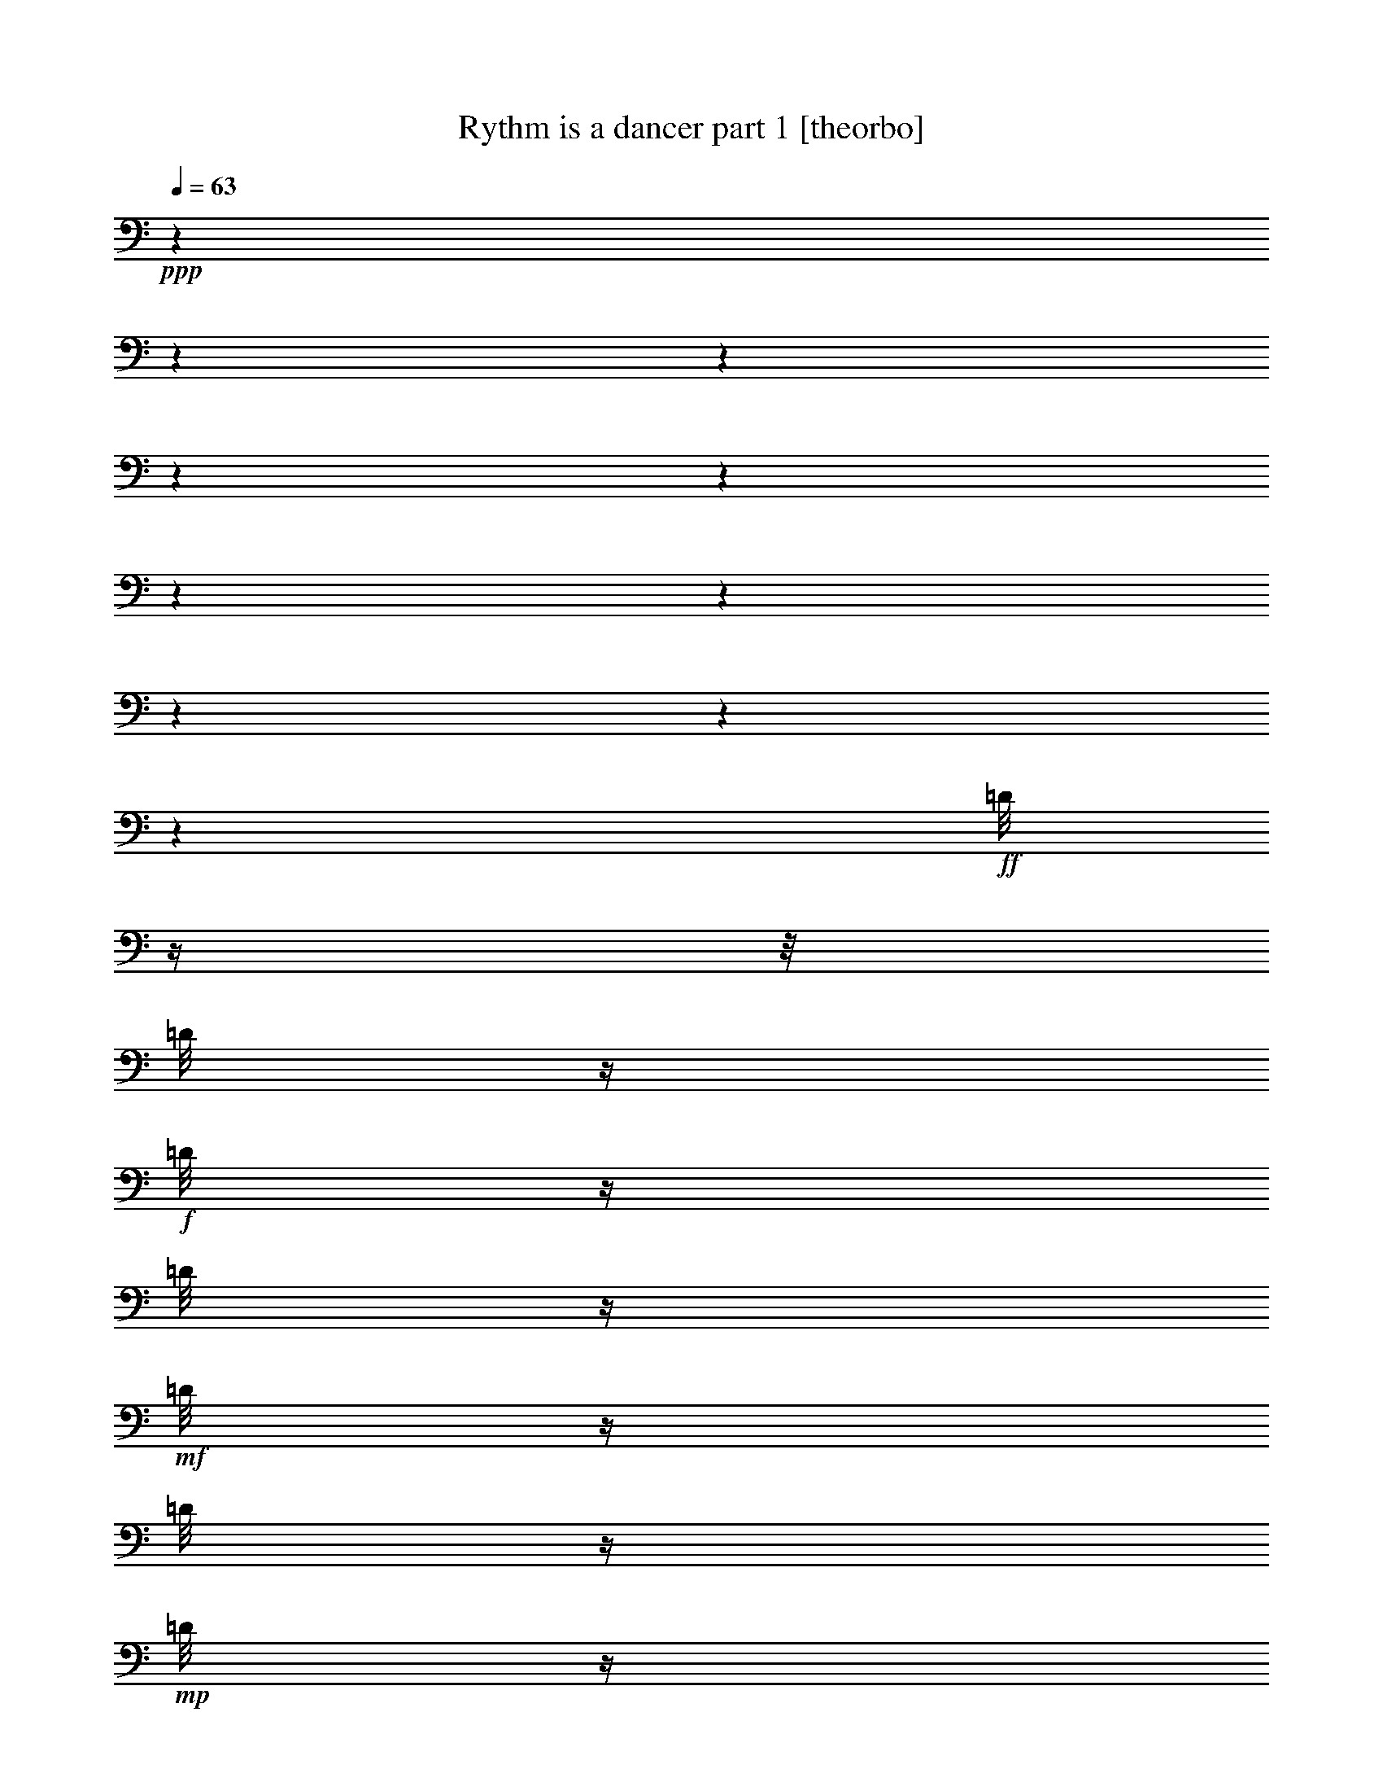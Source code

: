 % Produced with Bruzo's Transcoding Environment

X:1
T:  Rythm is a dancer part 1 [theorbo]
Z: Transcribed with BruTE
L: 1/4
Q: 63
K: C
+ppp+
z1
z1
z1
z1
z1
z1
z1
z1
z1
z1
+ff+
[=D/8]
z1/4
z1/8
[=D/8]
z1/4
+f+
[=D/8]
z1/4
[=D/8]
z1/4
+mf+
[=D/8]
z1/4
[=D/8]
z1/4
+mp+
[=D/8]
z1/4
[=D/8]
z1
z1
z1
z1
z1
z1/8
+ff+
[=D/8]
z1/4
z1/8
+f+
[=D/8]
z1/4
[=D/8]
z1/4
[=D/8]
z1/4
+mf+
[=D/8]
z1/4
[=D/8]
z1/4
+mp+
[=D/8]
z1/4
[=D/8]
z1
z1
z1
z1
z1
z1/8
+ff+
[=D/8]
z1/4
z1/8
+f+
[=D/8]
z1/4
[=D/8]
z1/4
[=D/8]
z1/4
+mf+
[=D/8]
z1/4
[=D/8]
z1/4
+mp+
[=D/8]
z1/4
[=D/8]
z1
z1
z1
z1
z1
z1/8
+f+
[=D/8]
z1/4
z1/8
[=D/8]
z1/4
[=D/8]
z1/4
+mf+
[=D/8]
z1/4
[=D/8]
z1/4
+mp+
[=D/8]
z1/4
[=D/8]
z1/4
[=D/8]
z1
z1/8
+fff+
[=A,/4-]
[=A,/8]
z1/8
[=A,/8-]
[=A,/8]
z1/8
[=F/8-]
[=F/8]
z1/8
[=F/8-]
[=F/8]
z1/4
[=F/8]
z1/8
[=G,/8-]
[=G,/8]
z1/4
[=G,/8-]
[=G,/8]
z1/8
[=A,/8-]
[=A,/8]
z1/8
[=A,/8-]
[=A,/8]
z1/4
[=A,/8]
z1/8
[=A,/8-]
[=A,/8]
z1/4
[=A,/8-]
[=A,/8]
z1/8
[=F/8]
z1/4
[=F/8-]
[=F/8]
z1/4
[=F/8]
z1/8
[=B,/4-]
[=B,/8]
z1/8
[=G,/8]
z1/4
[=A,/8-]
[=A,/8]
z1/8
[=A,/8-]
[=A,/8]
z1/4
[=A,/8]
z1/8
[=A,/4-]
[=A,/8]
z1/8
[=A,/8-]
[=A,/8]
z1/8
[=F/8-]
[=F/8]
z1/8
[=F/8-]
[=F/8]
z1/4
[=F/8]
z1/8
[=G,/8-]
[=G,/8]
z1/4
[=G,/8-]
[=G,/8]
z1/8
[=A,/8-]
[=A,/8]
z1/8
[=A,/8-]
[=A,/8]
z1/4
[=A,/8]
z1/8
[=A,/8-]
[=A,/8]
z1/4
[=A,/8-]
[=A,/8]
z1/8
[=F/8]
z1/4
[=F/8-]
[=F/8]
z1/4
[=F/8]
z1/8
[=B,/4-]
[=B,/8]
z1/8
[=G,/8]
z1/4
[=A,/8-]
[=A,/8]
z1/8
[=A,/8-]
[=A,/8]
z1/4
[=A,/8]
z1/8
[=A,/4-]
[=A,/8]
z1/8
[=A,/8-]
[=A,/8]
z1/8
[=F/8-]
[=F/8]
z1/8
[=F/8-]
[=F/8]
z1/4
[=F/8]
z1/8
[=G,/8-]
[=G,/8]
z1/4
[=G,/8-]
[=G,/8]
z1/8
[=A,/8-]
[=A,/8]
z1/8
[=A,/8-]
[=A,/8]
z1/4
[=A,/8]
z1/8
[=A,/8-]
[=A,/8]
z1/4
[=A,/8-]
[=A,/8]
z1/8
[=F/8]
z1/4
[=F/8-]
[=F/8]
z1/4
[=F/8]
z1/8
[=B,/4-]
[=B,/8]
z1/8
[=G,/8]
z1/4
[=A,/8-]
[=A,/8]
z1/8
[=A,/8-]
[=A,/8]
z1/4
[=A,/8]
z1/8
[=A,/4-]
[=A,/8]
z1/8
[=A,/8-]
[=A,/8]
z1/8
[=F/8-]
[=F/8]
z1/8
[=F/8-]
[=F/8]
z1/4
[=F/8]
z1/8
[=G,/8-]
[=G,/8]
z1/4
[=G,/8-]
[=G,/8]
z1/8
[=A,/8-]
[=A,/8]
z1/8
[=A,/8-]
[=A,/8]
z1/4
[=A,/8]
z1/8
[=A,/8-]
[=A,/8]
z1/4
[=A,/8-]
[=A,/8]
z1/8
[=F/8]
z1/4
[=F/8-]
[=F/8]
z1/4
[=F/8]
z1/8
[=B,/4-]
[=B,/8]
z1/8
[=G,/8]
z1/4
[=A,/8-]
[=A,/8]
z1/8
[=A,/8-]
[=A,/8]
z1/4
[=A,/8]
z1/8
[=A,/4-=E/4-]
[=A,/8=E/8-]
+ff+
[=E/8-]
+fff+
[=A,/8-=E/8]
[=A,/8]
+ff+
[=F/8]
+fff+
[=F/4-]
+ff+
[=F/8]
+fff+
[=F/4-]
+ff+
[=F/8-]
[=F/8]
+fff+
[=F/8]
z1/8
[=G,/8-=D/8-]
[=G,/8=D/8-]
[=D/4-]
[=G,/8-=D/8]
[=G,/8]
+ff+
[=E/8-]
+fff+
[=A,/8-=E/8-]
[=A,/8=E/8-]
+ff+
[=E/8-]
+fff+
[=A,/8-=E/8-]
[=A,/8=E/8-]
+ff+
[=E/4-]
+fff+
[=A,/8=E/8]
z1/8
[=A,/8-=E/8-]
[=A,/8=E/8-]
[=E/4-]
[=A,/8-=E/8]
[=A,/8]
+ff+
[=F/8]
+fff+
[=F/8-]
+ff+
[=F/8-]
[=F/8]
+fff+
[=F/4-]
+ff+
[=F/8-]
[=F/8]
+fff+
[=F/8]
z1/8
[=B,/4-=D/4-]
[=B,/8=D/8-]
+ff+
[=D/8-]
+fff+
[=G,/8=D/8]
z1/8
+ff+
[=E/8-]
+fff+
[=A,/8-=E/8-]
[=A,/8=E/8-]
+ff+
[=E/8-]
+fff+
[=A,/8-=E/8-]
[=A,/8=E/8-]
+ff+
[=E/4-]
+fff+
[=A,/8=E/8]
z1/8
[=A,/4-=E/4-]
[=A,/8=E/8-]
+ff+
[=E/8-]
+fff+
[=A,/8-=E/8]
[=A,/8]
+ff+
[=F/8]
+fff+
[=F/4-]
+ff+
[=F/8]
+fff+
[=F/4-]
+ff+
[=F/8-]
[=F/8]
+fff+
[=F/8]
z1/8
[=G,/8-=D/8-]
[=G,/8=D/8-]
+ff+
[=D/4-]
+fff+
[=G,/8-=D/8]
[=G,/8]
+ff+
[=E/8-]
+fff+
[=A,/8-=E/8-]
[=A,/8=E/8-]
+ff+
[=E/8-]
+fff+
[=A,/8-=E/8-]
[=A,/8=E/8-]
+ff+
[=E/4-]
+fff+
[=A,/8=E/8]
z1/8
[=A,/8-=E/8-]
[=A,/8=E/8-]
+ff+
[=E/4-]
+fff+
[=A,/8-=E/8]
[=A,/8]
+ff+
[=F/8]
+fff+
[=F/8-]
+ff+
[=F/8-]
[=F/8]
+fff+
[=F/4-]
+ff+
[=F/8-]
[=F/8]
+fff+
[=F/8]
z1/8
[=B,/4-=D/4-]
[=B,/8=D/8-]
+ff+
[=D/8-]
+fff+
[=G,/8=D/8]
z1/8
+ff+
[=E/8-]
+fff+
[=A,/8-=E/8-]
[=A,/8=E/8-]
+ff+
[=E/8-]
+fff+
[=A,/8-=E/8-]
[=A,/8=E/8-]
+ff+
[=E/4-]
+fff+
[=A,/8=E/8]
z1/8
[=A,/4-=E/4-]
[=A,/8=E/8-]
[=E/8-]
[=A,/8-=E/8]
[=A,/8]
+ff+
[=F/8]
+fff+
[=F/4-]
+ff+
[=F/8]
+fff+
[=F/4-]
+ff+
[=F/8-]
[=F/8]
+fff+
[=F/8]
z1/8
[=G,/8-=D/8-]
[=G,/8=D/8-]
+ff+
[=D/4-]
+fff+
[=G,/8-=D/8]
[=G,/8]
+ff+
[=E/8-]
+fff+
[=A,/8-=E/8-]
[=A,/8=E/8-]
+ff+
[=E/8-]
+fff+
[=A,/8-=E/8-]
[=A,/8=E/8-]
+ff+
[=E/4-]
+fff+
[=A,/8=E/8]
z1/8
[=A,/8-=E/8-]
[=A,/8=E/8-]
+ff+
[=E/4-]
+fff+
[=A,/8-=E/8]
[=A,/8]
+ff+
[=F/8]
+fff+
[=F/8-]
+ff+
[=F/8-]
[=F/8]
+fff+
[=F/4-]
+ff+
[=F/8-]
[=F/8]
+fff+
[=F/8]
z1/8
[=B,/4-=D/4-]
[=B,/8=D/8-]
+ff+
[=D/8-]
+fff+
[=G,/8=D/8]
z1/8
+ff+
[=E/8-]
+fff+
[=A,/8-=E/8-]
[=A,/8=E/8-]
+ff+
[=E/8-]
+fff+
[=A,/8-=E/8-]
[=A,/8=E/8-]
+ff+
[=E/4-]
+fff+
[=A,/8=E/8]
z1/8
[=A,/4-=E/4-]
[=A,/8=E/8-]
[=E/8-]
[=A,/8-=E/8]
[=A,/8]
+ff+
[=F/8]
+fff+
[=F/4-]
+ff+
[=F/8]
+fff+
[=F/4-]
+ff+
[=F/8-]
[=F/8]
+fff+
[=F/8]
z1/8
[=G,/8-=D/8-]
[=G,/8=D/8-]
+ff+
[=D/4-]
+fff+
[=G,/8-=D/8]
[=G,/8]
+ff+
[=E/8-]
+fff+
[=A,/8-=E/8-]
[=A,/8=E/8-]
+ff+
[=E/8-]
+fff+
[=A,/8-=E/8-]
[=A,/8=E/8-]
+ff+
[=E/4-]
+fff+
[=A,/8=E/8]
z1/8
[=A,/8-=E/8-]
[=A,/8=E/8-]
+ff+
[=E/4-]
+fff+
[=A,/8-=E/8]
[=A,/8]
+ff+
[=F/8]
+fff+
[=F/8-]
+ff+
[=F/8-]
[=F/8]
+fff+
[=F/4-]
+ff+
[=F/8-]
[=F/8]
+fff+
[=F/8]
z1/8
[=B,/4-=D/4-]
[=B,/8=D/8-]
+ff+
[=D/8-]
+fff+
[=G,/8=D/8]
z1/8
[=E/8-]
[=A,/8-=E/8-]
[=A,/8=E/8-]
[=E/8-]
[=A,/8-=E/8-]
[=A,/8=E/8-]
[=E/4-]
[=A,/8=E/8]
z1
z1
z1
z1
z1/8
+ff+
[=D/8]
z1/4
z1/8
[=D/8]
z1/4
+f+
[=D/8]
z1/4
[=D/8]
z1/4
[=D/8]
z1/4
+mf+
[=D/8]
z1/4
[=D/8]
z1/4
[=D/8]
z1
z1
z1
z1
z1
z1/8
+ff+
[=D/8]
z1/4
z1/8
[=D/8]
z1/4
+f+
[=D/8]
z1/4
[=D/8]
z1/4
[=D/8]
z1/4
+mf+
[=D/8]
z1/4
[=D/8]
z1/4
+mp+
[=D/8]
z1
z1/8
+fff+
[=A,/8-]
[=A,/8]
z1/4
[=A,/8]
z1/8
[=E,/8]
[=A,/8]
z1/8
[=E,/8]
[=A,/8]
z1/4
z1/8
[=B,/8]
z1/8
[=A,/8-]
[=A,/8]
z1/4
[=A,/8]
z1/8
[=E,/8]
[=A,/8]
z1/8
[=E,/8]
[=A,/8]
z1/4
z1/8
[=G,/8]
z1/8
[=A,/8-]
[=A,/8]
z1/4
[=A,/8]
z1/8
[=E,/8]
[=A,/8]
z1/8
[=E,/8]
[=A,/8]
z1/4
z1/8
[=B,/8]
z1/8
[=A,/8-]
[=A,/8]
z1/4
[=A,/8]
z1/8
[=E,/8]
[=A,/8]
z1/8
[=E,/8]
[=A,/8]
z1/4
z1/8
[=G,/8]
z1/8
[=A,/8-]
[=A,/8]
z1/4
[=A,/8]
z1/8
[=E,/8]
[=A,/8]
z1/8
[=E,/8]
[=A,/8]
z1/4
z1/8
[=B,/8]
z1/8
[=A,/8-]
[=A,/8]
z1/4
[=A,/8]
z1/8
[=E,/8]
[=A,/8]
z1/8
[=E,/8]
[=A,/8]
z1/4
z1/8
[=G,/8]
z1/8
[=A,/8-]
[=A,/8]
z1/4
[=A,/8]
z1/8
[=E,/8]
[=A,/8]
z1/8
[=E,/8]
[=A,/8]
z1/4
z1/8
[=B,/8]
z1/8
[=A,/8-]
[=A,/8]
z1/4
[=A,/8]
z1/8
[=E,/8]
[=A,/8]
z1/8
[=E,/8]
[=A,/8]
z1/4
z1/8
[=G,/8]
z1/8
[=E,/8-=A,/8-]
[=E,/8-=A,/8]
+ff+
[=E,/4-]
+fff+
[=E,/8-=A,/8]
+ff+
[=E,/8]
+fff+
[=E,/8-]
[=E,/8-=A,/8]
+ff+
[=E,/8]
+fff+
[=E,/8-]
[=E,/8-=A,/8]
+ff+
[=E,/8-]
[=E,/8]
z1/8
+fff+
[=F,/8=B,/8]
z1/8
[=E,/8-=A,/8-]
[=E,/8-=A,/8]
+ff+
[=E,/4-]
+fff+
[=E,/8-=A,/8]
+ff+
[=E,/8]
+fff+
[=E,/8-]
[=E,/8-=A,/8]
+ff+
[=E,/8]
+fff+
[=E,/8-]
[=E,/8-=A,/8]
+ff+
[=E,/8-]
[=E,/8]
z1/8
+fff+
[=F,/8=G,/8]
z1/8
[=G,/8-=A,/8-]
[=G,/8-=A,/8]
[=G,/4-]
[=G,/8-=A,/8]
[=G,/8-]
[=E,/8=G,/8-]
[=G,/8-=A,/8]
[=G,/8-]
[=E,/8=G,/8-]
[=G,/8-=A,/8]
[=G,/8-]
[=G,/8]
z1/8
[=F,/8=B,/8]
z1/8
[=E,/8-=A,/8-]
[=E,/8-=A,/8]
+ff+
[=E,/4-]
+fff+
[=E,/8-=A,/8]
+ff+
[=E,/8]
+fff+
[=E,/8-]
[=E,/8-=A,/8]
+ff+
[=E,/8]
+fff+
[=E,/8-]
[=E,/8-=A,/8]
+ff+
[=E,/8-]
[=E,/8]
z1/8
+fff+
[=F,/8=G,/8]
z1/8
[=E,/8-=A,/8-]
[=E,/8-=A,/8]
+ff+
[=E,/4-]
+fff+
[=E,/8-=A,/8]
+ff+
[=E,/8]
+fff+
[=E,/8-]
[=E,/8-=A,/8]
+ff+
[=E,/8]
+fff+
[=E,/8-]
[=E,/8-=A,/8]
+ff+
[=E,/8-]
[=E,/8]
z1/8
+fff+
[=F,/8=B,/8]
z1/8
[=E,/8-=A,/8-]
[=E,/8-=A,/8]
+ff+
[=E,/4-]
+fff+
[=E,/8-=A,/8]
+ff+
[=E,/8]
+fff+
[=E,/8-]
[=E,/8-=A,/8]
+ff+
[=E,/8]
+fff+
[=E,/8-]
[=E,/8-=A,/8]
+ff+
[=E,/8-]
[=E,/8]
z1/8
+fff+
[=C,/8=G,/8]
z1/8
[=A,/4-]
+ff+
[=A,/8-]
[=A,/8]
+fff+
[=A,/8-]
+ff+
[=A,/8-]
+fff+
[=E,/8=A,/8]
[=A,/8-]
+ff+
[=A,/8-]
+fff+
[=E,/8=A,/8]
[=A,/8-]
+ff+
[=A,/4-]
[=A,/8-]
+fff+
[=A,/8-=B,/8]
+ff+
[=A,/8]
+fff+
[=A,/4-]
+ff+
[=A,/8-]
[=A,/8]
+fff+
[=A,/8-]
+ff+
[=A,/8-]
+fff+
[=E,/8=A,/8]
[=A,/8-]
+ff+
[=A,/8-]
+fff+
[=E,/8=A,/8]
[=A,/8-]
+ff+
[=A,/8-]
[=A,/8]
z1/8
+fff+
[=C,/8=G,/8]
z1/8
[=E,/8-=A,/8-]
[=E,/8-=A,/8]
[=E,/4-]
[=E,/8-=A,/8]
[=E,/8]
[=E,/8-]
[=E,/8-=A,/8]
[=E,/8]
[=E,/8-]
[=E,/8-=A,/8]
[=E,/8-]
[=E,/8]
z1/8
[=F,/8=B,/8]
z1/8
[=E,/8-=A,/8-]
[=E,/8-=A,/8]
[=E,/4-]
[=E,/8-=A,/8]
[=E,/8]
[=E,/8-]
[=E,/8-=A,/8]
[=E,/8]
[=E,/8-]
[=E,/8-=A,/8]
[=E,/8-]
[=E,/8]
z1/8
[=F,/8=G,/8]
z1/8
[=G,/8-=A,/8-]
[=G,/8-=A,/8]
[=G,/4-]
[=G,/8-=A,/8]
[=G,/8-]
[=E,/8=G,/8-]
[=G,/8-=A,/8]
[=G,/8-]
[=E,/8=G,/8-]
[=G,/8-=A,/8]
[=G,/8-]
[=G,/8]
z1/8
[=F,/8=B,/8]
z1/8
[=E,/8-=A,/8-]
[=E,/8-=A,/8]
+ff+
[=E,/4-]
+fff+
[=E,/8-=A,/8]
+ff+
[=E,/8]
+fff+
[=E,/8-]
[=E,/8-=A,/8]
+ff+
[=E,/8]
+fff+
[=E,/8-]
[=E,/8-=A,/8]
+ff+
[=E,/8-]
[=E,/8]
z1/8
+fff+
[=F,/8=G,/8]
z1/8
[=E,/8-=A,/8-]
[=E,/8-=A,/8]
+ff+
[=E,/4-]
+fff+
[=E,/8-=A,/8]
+ff+
[=E,/8]
+fff+
[=E,/8-]
[=E,/8-=A,/8]
+ff+
[=E,/8]
+fff+
[=E,/8-]
[=E,/8-=A,/8]
+ff+
[=E,/8-]
[=E,/8]
z1/8
+fff+
[=F,/8=B,/8]
z1/8
[=E,/8-=A,/8-]
[=E,/8-=A,/8]
+ff+
[=E,/4-]
+fff+
[=E,/8-=A,/8]
+ff+
[=E,/8]
+fff+
[=E,/8-]
[=E,/8-=A,/8]
+ff+
[=E,/8]
+fff+
[=E,/8-]
[=E,/8-=A,/8]
+ff+
[=E,/8-]
[=E,/8]
z1/8
+fff+
[=C,/8=G,/8]
z1/8
[=A,/4-]
+ff+
[=A,/8-]
[=A,/8]
+fff+
[=A,/8-]
+ff+
[=A,/8-]
+fff+
[=E,/8=A,/8]
[=A,/8-]
+ff+
[=A,/8-]
+fff+
[=E,/8=A,/8]
[=A,/8-]
+ff+
[=A,/4-]
[=A,/8-]
+fff+
[=A,/8-=B,/8]
+ff+
[=A,/8]
+fff+
[=A,/4-]
+ff+
[=A,/8-]
[=A,/8]
+fff+
[=A,/8-]
+ff+
[=A,/8-]
+fff+
[=E,/8=A,/8]
[=A,/8]
z1/8
[=E,/8]
[=A,/8]
z1/4
z1/8
[=G,/8]
z1/8
[=A,/4-=E/4-]
[=A,/8=E/8-]
+ff+
[=E/8-]
+fff+
[=A,/8-=E/8]
[=A,/8]
+ff+
[=F/8]
+fff+
[=F/4-]
+ff+
[=F/8]
+fff+
[=F/4-]
+ff+
[=F/8-]
[=F/8]
+fff+
[=F/8]
z1/8
[=G,/8-=D/8-]
[=G,/8=D/8-]
+ff+
[=D/4-]
+fff+
[=G,/8-=D/8]
[=G,/8]
[=E/8-]
[=A,/8-=E/8-]
[=A,/8=E/8-]
[=E/8-]
[=A,/8-=E/8-]
[=A,/8=E/8-]
[=E/4-]
[=A,/8=E/8]
z1/8
[=A,/8-=E/8-]
[=A,/8=E/8-]
[=E/4-]
[=A,/8-=E/8]
[=A,/8]
[=F/8]
[=F/4-]
[=F/8]
[=F/4-]
[=F/8-]
[=F/8]
[=F/8]
z1/8
[=B,/4-=D/4-]
[=B,/8=D/8-]
+ff+
[=D/8-]
+fff+
[=G,/8=D/8]
z1/8
+ff+
[=E/8-]
+fff+
[=A,/8-=E/8-]
[=A,/8=E/8-]
+ff+
[=E/8-]
+fff+
[=A,/8-=E/8-]
[=A,/8=E/8-]
+ff+
[=E/4-]
+fff+
[=A,/8=E/8]
z1/8
[=A,/4-=E/4-]
[=A,/8=E/8-]
+ff+
[=E/8-]
+fff+
[=A,/8-=E/8]
[=A,/8]
+ff+
[=F/8]
+fff+
[=F/4-]
+ff+
[=F/8]
+fff+
[=F/4-]
+ff+
[=F/8-]
[=F/8]
+fff+
[=F/8]
z1/8
[=G,/8-=D/8-]
[=G,/8=D/8-]
[=D/4-]
[=G,/8-=D/8]
[=G,/8]
+ff+
[=E/8-]
+fff+
[=A,/8-=E/8-]
[=A,/8=E/8-]
+ff+
[=E/8-]
+fff+
[=A,/8-=E/8-]
[=A,/8=E/8-]
+ff+
[=E/4-]
+fff+
[=A,/8=E/8]
z1/8
[=A,/8-=E/8-]
[=A,/8=E/8-]
+ff+
[=E/4-]
+fff+
[=A,/8-=E/8]
[=A,/8]
+ff+
[=F/8]
+fff+
[=F/8-]
+ff+
[=F/8-]
[=F/8]
+fff+
[=F/4-]
+ff+
[=F/8-]
[=F/8]
+fff+
[=F/8]
z1/8
[=B,/4-=D/4-]
[=B,/8=D/8-]
+ff+
[=D/8-]
+fff+
[=G,/8=D/8]
z1/8
+ff+
[=E/8-]
+fff+
[=A,/8-=E/8-]
[=A,/8=E/8-]
+ff+
[=E/8-]
+fff+
[=A,/8-=E/8-]
[=A,/8=E/8-]
+ff+
[=E/4-]
+fff+
[=A,/8=E/8]
z1/8
[=A,/4-=E/4-]
[=A,/8=E/8-]
[=E/8-]
[=A,/8-=E/8]
[=A,/8]
+ff+
[=F/8]
+fff+
[=F/4-]
+ff+
[=F/8]
+fff+
[=F/4-]
+ff+
[=F/8-]
[=F/8]
+fff+
[=F/8]
z1/8
[=G,/8-=D/8-]
[=G,/8=D/8-]
+ff+
[=D/4-]
+fff+
[=G,/8-=D/8]
[=G,/8]
+ff+
[=E/8-]
+fff+
[=A,/8-=E/8-]
[=A,/8=E/8-]
+ff+
[=E/8-]
+fff+
[=A,/8-=E/8-]
[=A,/8=E/8-]
+ff+
[=E/4-]
+fff+
[=A,/8=E/8]
z1/8
[=A,/8-=E/8-]
[=A,/8=E/8-]
+ff+
[=E/4-]
+fff+
[=A,/8-=E/8]
[=A,/8]
+ff+
[=F/8]
+fff+
[=F/8-]
+ff+
[=F/8-]
[=F/8]
+fff+
[=F/4-]
+ff+
[=F/8-]
[=F/8]
+fff+
[=F/8]
z1/8
[=B,/4-=D/4-]
[=B,/8=D/8-]
+ff+
[=D/8-]
+fff+
[=G,/8=D/8]
z1/8
+ff+
[=E/8-]
+fff+
[=A,/8-=E/8-]
[=A,/8=E/8-]
+ff+
[=E/8-]
+fff+
[=A,/8-=E/8-]
[=A,/8=E/8-]
+ff+
[=E/4-]
+fff+
[=A,/8=E/8]
z1/8
[=A,/4-=E/4-]
[=A,/8=E/8-]
+ff+
[=E/8-]
+fff+
[=A,/8-=E/8]
[=A,/8]
+ff+
[=F/8]
+fff+
[=F/4-]
+ff+
[=F/8]
+fff+
[=F/4-]
+ff+
[=F/8-]
[=F/8]
+fff+
[=F/8]
z1/8
[=G,/8-=D/8-]
[=G,/8=D/8-]
[=D/4-]
[=G,/8-=D/8]
[=G,/8]
+ff+
[=E/8-]
+fff+
[=A,/8-=E/8-]
[=A,/8=E/8-]
+ff+
[=E/8-]
+fff+
[=A,/8-=E/8-]
[=A,/8=E/8-]
+ff+
[=E/4-]
+fff+
[=A,/8=E/8]
z1/8
[=A,/8-=E/8-]
[=A,/8=E/8-]
+ff+
[=E/4-]
+fff+
[=A,/8-=E/8]
[=A,/8]
+ff+
[=F/8]
+fff+
[=F/8-]
+ff+
[=F/8-]
[=F/8]
+fff+
[=F/4-]
+ff+
[=F/8-]
[=F/8]
+fff+
[=F/8]
z1/8
[=B,/4-=D/4-]
[=B,/8=D/8-]
+ff+
[=D/8-]
+fff+
[=G,/8=D/8]
z1/8
[=E/8-]
[=A,/8-=E/8-]
[=A,/8=E/8-]
[=E/8-]
[=A,/8-=E/8-]
[=A,/8=E/8-]
[=E/4-]
[=A,/8=E/8]
z1/8
[=A,/4-=E/4-]
[=A,/8=E/8-]
+ff+
[=E/8-]
+fff+
[=A,/8-=E/8]
[=A,/8]
+ff+
[=F/8]
+fff+
[=F/4-]
+ff+
[=F/8]
+fff+
[=F/4-]
+ff+
[=F/8-]
[=F/8]
+fff+
[=F/8]
z1/8
[=G,/8-=D/8-]
[=G,/8=D/8-]
+ff+
[=D/4-]
+fff+
[=G,/8-=D/8]
[=G,/8]
[=E/8-]
[=A,/8-=E/8-]
[=A,/8=E/8-]
[=E/8-]
[=A,/8-=E/8-]
[=A,/8=E/8-]
[=E/4-]
[=A,/8=E/8]
z1/8
[=A,/8-=E/8-]
[=A,/8=E/8-]
+ff+
[=E/4-]
+fff+
[=A,/8-=E/8]
[=A,/8]
+ff+
[=F/8]
+fff+
[=F/8-]
+ff+
[=F/8-]
[=F/8]
+fff+
[=F/4-]
+ff+
[=F/8-]
[=F/8]
+fff+
[=F/8]
z1/8
[=B,/4-=D/4-]
[=B,/8=D/8-]
+ff+
[=D/8-]
+fff+
[=G,/8=D/8]
z1/8
+ff+
[=E/8-]
+fff+
[=A,/8-=E/8-]
[=A,/8=E/8-]
+ff+
[=E/8-]
+fff+
[=A,/8-=E/8-]
[=A,/8=E/8-]
+ff+
[=E/4-]
+fff+
[=A,/8=E/8]
z1/8
[=A,/4-=E/4-]
[=A,/8=E/8-]
+ff+
[=E/8-]
+fff+
[=A,/8-=E/8]
[=A,/8]
+ff+
[=F/8]
+fff+
[=F/4-]
+ff+
[=F/8]
+fff+
[=F/4-]
+ff+
[=F/8-]
[=F/8]
+fff+
[=F/8]
z1/8
[=G,/8-=D/8-]
[=G,/8=D/8-]
+ff+
[=D/4-]
+fff+
[=G,/8-=D/8]
[=G,/8]
+ff+
[=E/8-]
+fff+
[=A,/8-=E/8-]
[=A,/8=E/8-]
+ff+
[=E/8-]
+fff+
[=A,/8-=E/8-]
[=A,/8=E/8-]
+ff+
[=E/4-]
+fff+
[=A,/8=E/8]
z1/8
[=A,/8-=E/8-]
[=A,/8=E/8-]
+ff+
[=E/4-]
+fff+
[=A,/8-=E/8]
[=A,/8]
[=F/8]
[=F/4-]
[=F/8]
[=F/4-]
[=F/8-]
[=F/8]
[=F/8]
z1/8
[=B,/4-=D/4-]
[=B,/8=D/8-]
[=D/8-]
[=G,/8=D/8]
z1/8
+ff+
[=E/8-]
+fff+
[=A,/8-=E/8-]
[=A,/8=E/8-]
+ff+
[=E/8-]
+fff+
[=A,/8-=E/8-]
[=A,/8=E/8-]
+ff+
[=E/4-]
+fff+
[=A,/8=E/8]
z1
z1
z1
z1
z1/8
+ff+
[=D/8]
z1/4
z1/8
[=D/8]
z1/4
+f+
[=D/8]
z1/4
[=D/8]
z1/4
[=D/8]
z1/4
+mf+
[=D/8]
z1/4
[=D/8]
z1/4
+mp+
[=D/8]
z1
z1
z1
z1
z1
z1/8
+ff+
[=D/8]
z1/4
z1/8
[=D/8]
z1/4
+f+
[=D/8]
z1/4
[=D/8]
z1/4
[=D/8]
z1/4
+mf+
[=D/8]
z1/4
[=D/8]
z1/4
+mp+
[=D/8]
z1
z1/8
+f+
[=D/8]
z1/4
z1/8
+mf+
[=D/8]
z1/4
[=D/8]
z1/4
+mp+
[=D/8]
z1/4
+p+
[=D/8]
z1/4
[=D/8]
z1/8
+pp+
[=D/8]
z1/8

X:2
T:  Rythm is a dancer part 2 [harp]
Z: Transcribed with BruTE
L: 1/4
Q: 63
K: C
+ppp+
z1
z1
z1
z1
z1
z1
+fff+
[=a/8-]
+ff+
[=a/2-]
[=a/4-]
+fff+
[=a/8]
[=f/8-]
+ff+
[=f/4-]
+fff+
[=f/8-]
+ff+
[=f/4-]
+fff+
[=f/8-]
+ff+
[=f/8]
+fff+
[=g/2-]
[=g/8-]
+ff+
[=g/4-]
[=g/8]
[=a/4-]
+fff+
[=a/8-]
+ff+
[=a/2-]
[=a/4-]
[=a/8-]
+fff+
[=a/8-]
+ff+
[=a/4-]
+fff+
[=a/8-]
+ff+
[=a/8-]
[=a/8]
[=c'/4-]
+fff+
[=c'/8-]
+ff+
[=c'/8-]
+fff+
[=c'/8-]
+ff+
[=c'/8-]
+fff+
[=c'/8-]
+ff+
[=c'/8]
+fff+
[=b/8-]
+ff+
[=b/8-]
+fff+
[=b/8-]
+ff+
[=b/2-]
[=b/8]
[=a/2-]
[=a/8-]
+fff+
[=a/4-]
[=a/8-]
+ff+
[=a/4-]
[=a/8-]
+fff+
[=a/8-]
+ff+
[=a/8-]
+fff+
[=a/4-]
+ff+
[=a/8]
[=f/2-]
[=f/4-]
[=f/8-]
[=f/8]
[=g/4-]
+fff+
[=g/8-]
+ff+
[=g/2-]
[=g/8]
+fff+
[=a/8-]
+ff+
[=a/2-]
+fff+
[=a/8-]
+ff+
[=a/4-]
[=a/8-]
+fff+
[=a/8-]
+ff+
[=a/2-]
+fff+
[=a/8-]
[=a/8]
+ff+
[=c'/2-]
[=c'/4-]
+fff+
[=c'/8-]
+ff+
[=c'/8]
+fff+
[=b/8-]
+ff+
[=b/2-]
[=b/4-]
+fff+
[=b/8]
+ff+
[=a/8-]
+fff+
[=a/8-]
+ff+
[=a/4-]
[=a/8-]
+fff+
[=a/8-]
+ff+
[=a/4-]
[=e/8=a/8-]
[=a/8-]
+fff+
[=c/8=a/8-]
[=a/8-]
[=d/8=a/8-]
[=a/8-]
[=c/8=a/8-]
+ff+
[=a/8]
+fff+
[=F,/8=f/8-]
+ff+
[=f/8-]
+fff+
[=F/8=f/8-]
+ff+
[=f/8-]
+fff+
[=A/8=f/8-]
+ff+
[=f/8-]
[=F/8=f/8-]
+fff+
[=f/8]
[=G,/8=g/8-]
[=g/8-]
[=G/8=g/8-]
+ff+
[=g/8-]
+fff+
[=B/8=g/8-]
+ff+
[=g/8-]
[=G/8=g/8-]
[=g/8]
[=A,/8=a/8-]
[=a/8-]
+fff+
[=A/8=a/8-]
+ff+
[=a/8-]
[=c/8=a/8-]
[=a/8-]
[=A/8=a/8-]
[=a/8-]
+fff+
[=e/8=a/8-]
+ff+
[=a/8-]
+fff+
[=c/8=a/8-]
+ff+
[=a/8-]
[=d/8=a/8-]
+fff+
[=a/8-]
+ff+
[=c/8=a/8-]
+fff+
[=a/8]
[=C/8=c'/8-]
[=c'/8-]
[=F/8=c'/8-]
+ff+
[=c'/8-]
+fff+
[=A/8=c'/8-]
[=c'/8-]
[=F/8=c'/8-]
+ff+
[=c'/8]
[=B,/8=b/8-]
[=b/8-]
[=G/8=b/8-]
+fff+
[=b/8-]
+ff+
[=B/8=b/8-]
+fff+
[=b/8-]
+ff+
[=G/8=b/8-]
+fff+
[=b/8]
[=A,/8=a/8-]
+ff+
[=a/8-]
[=A/8=a/8-]
+fff+
[=a/8-]
+ff+
[=c/8=a/8-]
[=a/8-]
+fff+
[=A/8=a/8-]
[=a/8-]
+ff+
[=e/8=a/8-]
[=a/8-]
+fff+
[=c/8=a/8-]
+ff+
[=a/8-]
[=d/8=a/8-]
[=a/8-]
+fff+
[=c/8=a/8-]
+ff+
[=a/8]
[=F,/8=f/8-]
[=f/8-]
+fff+
[=F/8=f/8-]
+ff+
[=f/8-]
+fff+
[=A/8=f/8-]
+ff+
[=f/8-]
[=F/8=f/8-]
+fff+
[=f/8]
+ff+
[=G,/8=g/8-]
[=g/8-]
[=G/8=g/8-]
[=g/8-]
[=B/8=g/8-]
[=g/8-]
+fff+
[=G/8=g/8-]
+ff+
[=g/8]
+fff+
[=A,/8=a/8-]
+ff+
[=a/8-]
[=A/8=a/8-]
[=a/8-]
[=c/8=a/8-]
+fff+
[=a/8-]
+ff+
[=A/8=a/8-]
[=a/8-]
+fff+
[=e/8=a/8-]
+ff+
[=a/8-]
+fff+
[=c/8=a/8-]
[=a/8-]
+ff+
[=d/8=a/8-]
[=a/8-]
+fff+
[=c/8=a/8-]
+ff+
[=a/8]
+fff+
[=C/8=c'/8-]
+ff+
[=c'/8-]
+fff+
[=F/8=c'/8-]
+ff+
[=c'/8-]
+fff+
[=A/8=c'/8-]
+ff+
[=c'/8-]
+fff+
[=F/8=c'/8-]
+ff+
[=c'/8]
[=B,/8=b/8-]
+fff+
[=b/8-]
+ff+
[=G/8=b/8-]
[=b/8-]
+fff+
[=B/8=b/8-]
+ff+
[=b/8-]
+fff+
[=G/8=b/8-]
[=b/8]
+ff+
[=A,/8=a/8-]
[=a/8-]
+fff+
[=A/8=a/8-]
+ff+
[=a/8-]
[=c/8=a/8-]
[=a/8-]
+fff+
[=A/8=a/8-]
+ff+
[=a/8-]
[=e/8=a/8-]
+fff+
[=a/8-]
[=c/8=a/8-]
+ff+
[=a/8-]
[=d/8=a/8-]
+fff+
[=a/8-]
+ff+
[=c/8=a/8-]
[=a/8]
[=F,/8=f/8-]
+fff+
[=f/8-]
[=F/8=f/8-]
+ff+
[=f/8-]
[=A/8=f/8-]
[=f/8-]
[=F/8=f/8-]
[=f/8]
[=G,/8=g/8-]
[=g/8-]
[=G/8=g/8-]
[=g/8-]
+fff+
[=B/8=g/8-]
+ff+
[=g/8-]
+fff+
[=G/8=g/8-]
+ff+
[=g/8]
+fff+
[=A,/8=a/8-]
+ff+
[=a/8-]
[=A/8=a/8-]
+fff+
[=a/8-]
+ff+
[=c/8=a/8-]
[=a/8-]
+fff+
[=A/8=a/8-]
+ff+
[=a/8-]
[=e/8=a/8-]
[=a/8-]
[=c/8=a/8-]
[=a/8-]
+fff+
[=d/8=a/8-]
+ff+
[=a/8-]
+fff+
[=c/8=a/8-]
[=a/8]
[=C/8=c'/8-]
+ff+
[=c'/8-]
+fff+
[=F/8=c'/8-]
[=c'/8-]
+ff+
[=A/8=c'/8-]
[=c'/8-]
[=F/8=c'/8-]
+fff+
[=c'/8]
+ff+
[=B,/8=b/8-]
+fff+
[=b/8-]
[=G/8=b/8-]
+ff+
[=b/8-]
+fff+
[=B/8=b/8-]
+ff+
[=b/8-]
+fff+
[=G/8=b/8-]
[=b/8]
[=A,/8=a/8-]
+ff+
[=a/8-]
[=A/8=a/8-]
[=a/8-]
+fff+
[=c/8=a/8-]
+ff+
[=a/8-]
+fff+
[=A/8=a/8-]
+ff+
[=a/8-]
+fff+
[=e/8=a/8-]
+ff+
[=a/8-]
+fff+
[=c/8=a/8-]
+ff+
[=a/8-]
[=d/8=a/8-]
+fff+
[=a/8-]
+ff+
[=c/8=a/8-]
[=a/8]
[=F,/8=f/8-]
[=f/8-]
[=F/8=f/8-]
[=f/8-]
+fff+
[=A/8=f/8-]
+ff+
[=f/8-]
[=F/8=f/8-]
[=f/8]
[=G,/8=g/8-]
[=g/8-]
[=G/8=g/8-]
+fff+
[=g/8-]
+ff+
[=B/8=g/8-]
[=g/8-]
+fff+
[=G/8=g/8-]
+ff+
[=g/8]
+fff+
[=A,/8=a/8-]
+ff+
[=a/8-]
[=A/8=a/8-]
[=a/8-]
+fff+
[=c/8=a/8-]
+ff+
[=a/8-]
+fff+
[=A/8=a/8-]
+ff+
[=a/8-]
+fff+
[=e/8=a/8-]
[=a/8-]
+ff+
[=c/8=a/8-]
+fff+
[=a/8-]
[=d/8=a/8-]
+ff+
[=a/8-]
+fff+
[=c/8=a/8-]
+ff+
[=a/8]
[=C/8=c'/8-]
+fff+
[=c'/8-]
[=F/8=c'/8-]
[=c'/8-]
+ff+
[=A/8=c'/8-]
+fff+
[=c'/8-]
[=F/8=c'/8-]
+ff+
[=c'/8]
+fff+
[=B,/8=b/8-]
[=b/8-]
[=G/8=b/8-]
+ff+
[=b/8-]
+fff+
[=B/8=b/8-]
[=b/8-]
+ff+
[=G/8=b/8-]
[=b/8]
+fff+
[=A,/8=a/8-]
+ff+
[=a/8-]
[=A/8=a/8-]
[=a/8-]
[=c/8=a/8-]
+fff+
[=a/8-]
[=A/8=a/8-]
+ff+
[=a/8-]
+fff+
[=e/8=a/8-]
[=a/8-]
[=c/8=a/8-]
+ff+
[=a/8-]
+fff+
[=d/8=a/8-]
+ff+
[=a/8-]
[=c/8=a/8-]
+fff+
[=a/8]
[=F,/8=f/8-]
[=f/8-]
[=F/8=f/8-]
+ff+
[=f/8-]
+fff+
[=A/8=f/8-]
+ff+
[=f/8-]
[=F/8=f/8-]
+fff+
[=f/8]
[=G,/8=g/8-]
+ff+
[=g/8-]
[=G/8=g/8-]
[=g/8-]
+fff+
[=B/8=g/8-]
+ff+
[=g/8-]
[=G/8=g/8-]
[=g/8]
+fff+
[=A,/8=a/8-]
[=a/8-]
+ff+
[=A/8=a/8-]
[=a/8-]
[=c/8=a/8-]
[=a/8-]
[=A/8=a/8-]
+fff+
[=a/8-]
+ff+
[=e/8=a/8-]
[=a/8-]
[=c/8=a/8-]
[=a/8-]
[=d/8=a/8-]
[=a/8-]
+fff+
[=c/8=a/8-]
+ff+
[=a/8]
[=C/8=c'/8-]
[=c'/8-]
[=F/8=c'/8-]
[=c'/8-]
+fff+
[=A/8=c'/8-]
[=c'/8-]
+ff+
[=F/8=c'/8-]
[=c'/8]
+fff+
[=B,/8=b/8-]
+ff+
[=b/8-]
+fff+
[=G/8=b/8-]
[=b/8-]
[=B/8=b/8-]
[=b/8-]
[=G/8=b/8-]
+ff+
[=b/8]
[=A,/8=a/8-]
[=a/8-]
+fff+
[=A/8=a/8-]
[=a/8-]
[=c/8=a/8-]
+ff+
[=a/8-]
+fff+
[=A/8=a/8-]
+ff+
[=a/8-]
[=e/8=a/8-]
[=a/8-]
+fff+
[=c/8=a/8-]
[=a/8-]
+ff+
[=d/8=a/8-]
[=a/8-]
+fff+
[=c/8=a/8-]
[=a/8]
[=F,/8=f/8-]
+ff+
[=f/8-]
+fff+
[=F/8=f/8-]
+ff+
[=f/8-]
+fff+
[=A/8=f/8-]
[=f/8-]
[=F/8=f/8-]
+ff+
[=f/8]
[=G,/8=g/8-]
+fff+
[=g/8-]
+ff+
[=G/8=g/8-]
+fff+
[=g/8-]
[=B/8=g/8-]
+ff+
[=g/8-]
+fff+
[=G/8=g/8-]
+ff+
[=g/8]
[=A,/8=a/8-]
[=a/8-]
+fff+
[=A/8=a/8-]
+ff+
[=a/8-]
[=c/8=a/8-]
+fff+
[=a/8-]
[=A/8=a/8-]
+ff+
[=a/8-]
+fff+
[=e/8=a/8-]
[=a/8-]
[=c/8=a/8-]
[=a/8-]
[=d/8=a/8-]
+ff+
[=a/8-]
[=c/8=a/8-]
+fff+
[=a/8]
+ff+
[=C/8=c'/8-]
[=c'/8-]
[=F/8=c'/8-]
[=c'/8-]
+fff+
[=A/8=c'/8-]
+ff+
[=c'/8-]
+fff+
[=F/8=c'/8-]
+ff+
[=c'/8]
+fff+
[=B,/8=b/8-]
+ff+
[=b/8-]
+fff+
[=G/8=b/8-]
[=b/8-]
[=B/8=b/8-]
+ff+
[=b/8-]
[=G/8=b/8-]
[=b/8]
+fff+
[=A,/8=a/8-]
[=a/8-]
[=A/8=a/8-]
+ff+
[=a/8-]
[=c/8=a/8-]
[=a/8-]
[=A/8=a/8-]
+fff+
[=a/8-]
+ff+
[=e/8=a/8-]
[=a/8-]
[=c/8=a/8-]
+fff+
[=a/8-]
[=d/8=a/8-]
+ff+
[=a/8-]
+fff+
[=c/8=a/8-]
+ff+
[=a/8]
[=F,/8=f/8-]
[=f/8-]
[=F/8=f/8-]
[=f/8-]
[=A/8=f/8-]
+fff+
[=f/8-]
+ff+
[=F/8=f/8-]
+fff+
[=f/8]
[=G,/8=g/8-]
+ff+
[=g/8-]
+fff+
[=G/8=g/8-]
+ff+
[=g/8-]
[=B/8=g/8-]
[=g/8-]
[=G/8=g/8-]
[=g/8]
+fff+
[=A,/8=a/8-]
+ff+
[=a/8-]
[=A/8=a/8-]
+fff+
[=a/8-]
+ff+
[=c/8=a/8-]
[=a/8-]
+fff+
[=A/8=a/8-]
+ff+
[=a/8-]
+fff+
[=e/8=a/8-]
+ff+
[=a/8-]
+fff+
[=c/8=a/8-]
+ff+
[=a/8-]
+fff+
[=d/8=a/8-]
[=a/8-]
+ff+
[=c/8=a/8-]
[=a/8]
[=C/8=c'/8-]
[=c'/8-]
+fff+
[=F/8=c'/8-]
[=c'/8-]
+ff+
[=A/8=c'/8-]
[=c'/8-]
+fff+
[=F/8=c'/8-]
+ff+
[=c'/8]
+fff+
[=B,/8=b/8-]
+ff+
[=b/8-]
+fff+
[=G/8=b/8-]
[=b/8-]
[=B/8=b/8-]
+ff+
[=b/8-]
[=G/8=b/8-]
[=b/8]
+fff+
[=A,/8=a/8-]
[=a/8-]
[=A/8=a/8-]
+ff+
[=a/8-]
+fff+
[=c/8=a/8-]
+ff+
[=a/8-]
[=A/8=a/8-]
[=a/8-]
[=e/8=a/8-]
[=a/8-]
[=c/8=a/8-]
[=a/8-]
+fff+
[=d/8=a/8-]
[=a/8-]
[=c/8=a/8-]
[=a/8]
[=F,/8=f/8-]
[=f/8-]
[=F/8=f/8-]
+ff+
[=f/8-]
+fff+
[=A/8=f/8-]
+ff+
[=f/8-]
+fff+
[=F/8=f/8-]
[=f/8]
+ff+
[=G,/8=g/8-]
+fff+
[=g/8-]
+ff+
[=G/8=g/8-]
[=g/8-]
[=B/8=g/8-]
[=g/8-]
+fff+
[=G/8=g/8-]
+ff+
[=g/8]
[=A,/8=a/8-]
[=a/8-]
[=A/8=a/8-]
+fff+
[=a/8-]
[=c/8=a/8-]
[=a/8-]
+ff+
[=A/8=a/8-]
+fff+
[=a/8-]
[=e/8=a/8-]
+ff+
[=a/8-]
[=c/8=a/8-]
[=a/8-]
+fff+
[=d/8=a/8-]
+ff+
[=a/8-]
+fff+
[=c/8=a/8-]
+ff+
[=a/8]
[=C/8=c'/8-]
[=c'/8-]
+fff+
[=F/8=c'/8-]
[=c'/8-]
+ff+
[=A/8=c'/8-]
[=c'/8-]
[=F/8=c'/8-]
[=c'/8]
[=B,/8=b/8-]
[=b/8-]
+fff+
[=G/8=b/8-]
+ff+
[=b/8-]
[=B/8=b/8-]
[=b/8-]
+fff+
[=G/8=b/8-]
+ff+
[=b/8]
+fff+
[=A,/8=a/8-]
+ff+
[=a/8-]
[=A/8=a/8-]
[=a/8-]
+fff+
[=c/8=a/8-]
[=a/8-]
+ff+
[=A/8=a/8-]
[=a/8-]
[=e/8=a/8-]
[=a/8-]
+fff+
[=c/8=a/8-]
+ff+
[=a/8-]
+fff+
[=d/8=a/8-]
+ff+
[=a/8-]
+fff+
[=c/8=a/8-]
+ff+
[=a/8]
+fff+
[=F,/8=f/8-]
+ff+
[=f/8-]
[=F/8=f/8-]
[=f/8-]
[=A/8=f/8-]
[=f/8-]
[=F/8=f/8-]
[=f/8]
[=G,/8=g/8-]
[=g/8-]
[=G/8=g/8-]
+fff+
[=g/8-]
[=B/8=g/8-]
+ff+
[=g/8-]
+fff+
[=G/8=g/8-]
[=g/8]
[=A,/8=a/8-]
+ff+
[=a/8-]
+fff+
[=A/8=a/8-]
+ff+
[=a/8-]
[=c/8=a/8-]
+fff+
[=a/8-]
+ff+
[=A/8=a/8-]
[=a/8-]
[=e/8=a/8-]
[=a/8-]
[=c/8=a/8-]
+fff+
[=a/8-]
+ff+
[=d/8=a/8-]
[=a/8-]
[=c/8=a/8-]
[=a/8]
+fff+
[=C/8=c'/8-]
+ff+
[=c'/8-]
[=F/8=c'/8-]
+fff+
[=c'/8-]
+ff+
[=A/8=c'/8-]
+fff+
[=c'/8-]
[=F/8=c'/8-]
[=c'/8]
+ff+
[=B,/8=b/8-]
+fff+
[=b/8-]
[=G/8=b/8-]
+ff+
[=b/8-]
+fff+
[=B/8=b/8-]
+ff+
[=b/8-]
[=G/8=b/8-]
[=b/8]
[=A,/8=a/8-]
+fff+
[=a/8-]
+ff+
[=A/8=a/8-]
[=a/8-]
[=c/8=a/8-]
+fff+
[=a/8-]
[=A/8=a/8-]
[=a/8-]
[=e/8=a/8-]
+ff+
[=a/8-]
+fff+
[=c/8=a/8-]
+ff+
[=a/8-]
+fff+
[=d/8=a/8-]
+ff+
[=a/8-]
[=c/8=a/8-]
[=a/8]
[=F,/8=f/8-]
[=f/8-]
+fff+
[=F/8=f/8-]
+ff+
[=f/8-]
+fff+
[=A/8=f/8-]
[=f/8-]
[=F/8=f/8-]
[=f/8]
[=G,/8=g/8-]
+ff+
[=g/8-]
[=G/8=g/8-]
[=g/8-]
[=B/8=g/8-]
[=g/8-]
+fff+
[=G/8=g/8-]
+ff+
[=g/8]
+fff+
[=A,/8=a/8-]
+ff+
[=a/8-]
[=A/8=a/8-]
[=a/8-]
[=c/8=a/8-]
+fff+
[=a/8-]
[=A/8=a/8-]
[=a/8-]
+ff+
[=e/8=a/8-]
+fff+
[=a/8-]
+ff+
[=c/8=a/8-]
+fff+
[=a/8-]
[=d/8=a/8-]
+ff+
[=a/8-]
+fff+
[=c/8=a/8-]
+ff+
[=a/8]
+fff+
[=C/8=c'/8-]
+ff+
[=c'/8-]
+fff+
[=F/8=c'/8-]
[=c'/8-]
+ff+
[=A/8=c'/8-]
+fff+
[=c'/8-]
+ff+
[=F/8=c'/8-]
+fff+
[=c'/8]
[=B,/8=b/8-]
+ff+
[=b/8-]
[=G/8=b/8-]
+fff+
[=b/8-]
[=B/8=b/8-]
+ff+
[=b/8-]
[=G/8=b/8-]
[=b/8]
+fff+
[=A,/8=a/8-]
+ff+
[=a/8-]
+fff+
[=A/8=a/8-]
+ff+
[=a/8-]
[=c/8=a/8-]
[=a/8-]
[=A/8=a/8-]
+fff+
[=a/4-]
+ff+
[=a/4-]
+fff+
[=a/4-]
+ff+
[=a/8-]
+fff+
[=a/8-]
+ff+
[=a/8]
[=f/4-]
+fff+
[=f/8-]
+ff+
[=f/4-]
+fff+
[=f/8-]
+ff+
[=f/8-]
[=f/8]
+fff+
[=g/8-]
+ff+
[=g/2-]
[=g/4-]
+fff+
[=g/8]
[=a/8-]
+ff+
[=a/2-]
+fff+
[=a/4-]
+ff+
[=a/4-]
[=a/8-]
+fff+
[=a/4-]
[=a/8-]
+ff+
[=a/4-]
+fff+
[=a/8]
+ff+
[=c'/2-]
[=c'/4-]
+fff+
[=c'/8-]
+ff+
[=c'/8]
[=b/4-]
[=b/8-]
+fff+
[=b/8-]
+ff+
[=b/4-]
+fff+
[=b/8-]
[=b/8]
[=a/4-]
+ff+
[=a/4-]
[=a/8-]
+fff+
[=a/8-]
+ff+
[=a/4-]
[=e/8=a/8-]
[=a/8-]
[=c/8=a/8-]
[=a/8-]
+fff+
[=d/8=a/8-]
+ff+
[=a/8-]
[=c/8=a/8-]
[=a/8]
[=F,/8=f/8-]
+fff+
[=f/8-]
+ff+
[=F/8=f/8-]
[=f/8-]
+fff+
[=A/8=f/8-]
[=f/8-]
+ff+
[=F/8=f/8-]
[=f/8]
+fff+
[=G,/8=g/8-]
+ff+
[=g/8-]
+fff+
[=G/8=g/8-]
+ff+
[=g/8-]
[=B/8=g/8-]
+fff+
[=g/8-]
[=G/8=g/8-]
[=g/8]
[=A,/8=a/8-]
+ff+
[=a/8-]
[=A/8=a/8-]
+fff+
[=a/8-]
[=c/8=a/8-]
+ff+
[=a/8-]
+fff+
[=A/8=a/8-]
+ff+
[=a/8-]
[=e/8=a/8-]
[=a/8-]
[=c/8=a/8-]
+fff+
[=a/8-]
+ff+
[=d/8=a/8-]
[=a/8-]
[=c/8=a/8-]
[=a/8]
+fff+
[=C/8=c'/8-]
+ff+
[=c'/8-]
[=F/8=c'/8-]
[=c'/8-]
[=A/8=c'/8-]
+fff+
[=c'/8-]
[=F/8=c'/8-]
+ff+
[=c'/8]
[=B,/8=b/8-]
[=b/8-]
+fff+
[=G/8=b/8-]
[=b/8-]
+ff+
[=B/8=b/8-]
+fff+
[=b/8-]
[=G/8=b/8-]
[=b/8]
+ff+
[=A,/8=a/8-]
+fff+
[=a/8-]
[=A/8=a/8-]
+ff+
[=a/8-]
+fff+
[=c/8=a/8-]
[=a/8-]
[=G/8=A/8=a/8-]
+ff+
[=a/8-]
[=A/4-=a/4-]
[=A/8=a/8-]
[=a/8-]
+fff+
[=e/8=a/8-]
[=a/8]
+ff+
[=a/4-]
[=e/4-=a/4-]
[=e/8=a/8-]
[=a/8-]
[=f/8=a/8]
+fff+
[=b/8-]
[=e/8=b/8]
+ff+
[=a/8-]
[=e/4-=a/4-]
+fff+
[=e/8=a/8-]
+ff+
[=a/8-]
[=f/8=a/8-]
+fff+
[=a/8-]
+ff+
[=e/8=a/8-]
[=a/8-]
[=e/8-=a/8-]
+fff+
[=e/8-=a/8-]
+ff+
[=e/8-=a/8-]
+fff+
[=e/8=a/8-]
+ff+
[=a/8-]
[=a/8]
[=g/8-]
[=g/8]
[=e/2-=a/2-]
+fff+
[=e/8-=a/8-]
[=e/8=a/8-]
[=a/4-]
+ff+
[=d/2-=a/2-]
[=d/8=a/8]
+fff+
[=b/8-]
[=e/8-=b/8]
[=e/8-=a/8-]
[=e/8=a/8-]
[=a/8-]
[=c/8=a/8-]
+ff+
[=a/8-]
+fff+
[=d/8=a/8-]
+ff+
[=a/8-]
[=B/8=a/8-]
[=a/8-]
+fff+
[=c/8-=a/8-]
+ff+
[=c/8-=a/8-]
[=c/8=a/8-]
+fff+
[=a/8-]
[=A/8=a/8-]
[=a/8]
[=G/8=g/8-]
+ff+
[=g/8]
+fff+
[=A/8-=a/8-]
+ff+
[=A/8-=a/8-]
[=A/8=a/8-]
[=a/8-]
[=e/8=a/8-]
+fff+
[=a/8]
[=a/8-]
+ff+
[=a/8-]
+fff+
[=e/4-=a/4-]
[=e/8=a/8-]
+ff+
[=a/8-]
+fff+
[=f/8=a/8]
+ff+
[=b/8-]
+fff+
[=e/8=b/8]
[=a/8-]
+ff+
[=e/8-=a/8-]
+fff+
[=e/8-=a/8-]
[=e/8=a/8-]
+ff+
[=a/8-]
+fff+
[=f/8=a/8-]
+ff+
[=a/8-]
[=e/8=a/8-]
[=a/8-]
[=e/2-=a/2-]
+fff+
[=e/8-=a/8-]
[=e/8=a/8]
+ff+
[=g/8-]
[=g/8]
[=e/8-=a/8-]
+fff+
[=e/8-=a/8-]
+ff+
[=e/8-=a/8-]
+fff+
[=e/8-=a/8-]
+ff+
[=e/8-=a/8-]
[=e/8=a/8-]
+fff+
[=a/8-]
+ff+
[=a/8-]
[=d/2-=a/2-]
+fff+
[=d/8=a/8]
+ff+
[=b/8-]
+fff+
[=e/8-=b/8]
+ff+
[=e/8-=a/8-]
[=e/8=a/8-]
[=a/8-]
+fff+
[=c/8=a/8-]
+ff+
[=a/8-]
+fff+
[=d/8=a/8-]
+ff+
[=a/8-]
[=B/8=a/8-]
+fff+
[=a/8-]
[=A/2-=a/2-]
[=A/8=a/8-]
[=a/8]
[=g/8-]
+ff+
[=g/8]
[=a/4-]
+fff+
[=a/8-]
+ff+
[=a/4-]
+fff+
[=a/8-]
+ff+
[=a/2-]
[=a/4-]
[=a/8]
[=b/8-]
[=b/8]
+fff+
[=a/8-]
+ff+
[=a/4-]
[=a/8-]
+fff+
[=a/8-]
+ff+
[=a/4-]
+fff+
[=a/4-]
+ff+
[=a/8-]
+fff+
[=a/8-]
+ff+
[=a/8-]
+fff+
[=a/8-]
+ff+
[=a/8-]
[=a/8]
[=g/8-]
[=g/8]
+fff+
[=a/8-]
+ff+
[=a/2-]
+fff+
[=a/4-]
+ff+
[=a/4-]
+fff+
[=a/4-]
+ff+
[=a/8-]
[=a/8]
[=b/8-]
[=b/8]
[=a/4-]
[=a/8-]
+fff+
[=a/8-]
+ff+
[=a/8-]
+fff+
[=a/8-]
+ff+
[=a/8-]
+fff+
[=a/4-]
+ff+
[=a/2-]
[=a/8-]
[=a/8]
[=g/8-]
+fff+
[=g/8]
+ff+
[=a/8-]
+fff+
[=a/8-]
+ff+
[=a/8-]
+fff+
[=a/2-]
+ff+
[=a/4-]
+fff+
[=a/8-]
+ff+
[=a/4-]
+fff+
[=a/8]
[=b/8-]
+ff+
[=b/8]
+fff+
[=a/8-]
+ff+
[=a/2-]
[=a/8-]
+fff+
[=a/2-]
+ff+
[=a/8-]
+fff+
[=a/8-]
+ff+
[=a/4-]
[=a/8]
[=g/8-]
[=g/8]
[=a/2-]
[=a/8-]
+fff+
[=a/8-]
+ff+
[=a/4-]
+fff+
[=a/4-]
[=a/8-]
+ff+
[=a/8-]
+fff+
[=a/8]
+ff+
[=b/8-]
+fff+
[=b/8]
+ff+
[=a/2-]
[=a/4-]
+fff+
[=a/8-]
+ff+
[=a/4-]
+fff+
[=a/8-]
+ff+
[=a/8-]
+fff+
[=a/8-]
+ff+
[=a/4-]
+fff+
[=a/8]
[=g/8-]
+ff+
[=g/8]
+fff+
[=a/4-]
+ff+
[=a/8-]
+fff+
[=a/8-]
+ff+
[=a/4-]
+fff+
[=a/8-]
+ff+
[=a/4-]
+fff+
[=a/8-]
+ff+
[=a/4-]
[=a/8]
+fff+
[=b/8-]
+ff+
[=b/8]
[=a/8-]
+fff+
[=a/4-]
+ff+
[=a/4-]
[=a/8-]
+fff+
[=a/4-]
+ff+
[=a/2-]
+fff+
[=a/4-]
+ff+
[=a/8]
[=g/8-]
+fff+
[=g/8]
+ff+
[=a/2-]
[=a/8-]
+fff+
[=a/8-]
+ff+
[=a/4-]
+fff+
[=a/4-]
+ff+
[=a/4-]
+fff+
[=a/8]
[=b/8-]
+ff+
[=b/8]
[=a/2-]
[=a/4-]
[=a/8-]
+fff+
[=a/8-]
+ff+
[=a/2-]
+fff+
[=a/8-]
+ff+
[=a/8-]
[=a/8]
+fff+
[=g/8-]
+ff+
[=g/8]
[=a/4-]
[=a/8-]
+fff+
[=a/8-]
+ff+
[=a/4-]
+fff+
[=a/8-]
+ff+
[=a/2-]
[=a/8-]
[=a/8]
[=b/8-]
[=b/8]
[=a/4-]
[=a/8-]
+fff+
[=a/8-]
+ff+
[=a/4-]
[=a/8-]
+fff+
[=a/8-]
+ff+
[=a/2-]
+fff+
[=a/4-]
[=a/8]
[=g/8-]
[=g/8]
+ff+
[=a/2-]
[=a/8-]
+fff+
[=a/8-]
+ff+
[=a/4-]
[=a/8-]
+fff+
[=a/8-]
+ff+
[=a/4-]
[=a/8]
+fff+
[=b/8-]
+ff+
[=b/8]
[=a/4-]
+fff+
[=a/4-]
+ff+
[=a/8-]
+fff+
[=a/8-]
+ff+
[=a/1-]
[=a/8]
[=g/8-]
[=g/8]
[=e/8=a/8-]
+fff+
[=a/8-]
+ff+
[=c/8=a/8-]
+fff+
[=e/8=a/8-]
[=d/8=a/8-]
+ff+
[=a/8-]
+fff+
[=c/8=f/8-=a/8-]
+ff+
[=f/8=a/8]
+fff+
[=F,/8=f/8-]
+ff+
[=f/8]
[=F/8=f/8-]
[=f/8-]
+fff+
[=A/8=f/8-]
+ff+
[=f/8]
+fff+
[=F/8=f/8-]
+ff+
[=f/8]
+fff+
[=G,/8=d/8-=g/8-]
[=d/8=g/8-]
+ff+
[=G/8=g/8-]
[=d/8=g/8-]
[=B/8=g/8-]
+fff+
[=g/8-]
+ff+
[=G/8=e/8-=g/8-]
+fff+
[=e/8=g/8]
[=A,/8=a/8-]
[=a/8-]
+ff+
[=A/8=e/8=a/8-]
+fff+
[=a/8-]
[=c/8=e/8=a/8-]
+ff+
[=a/8-]
+fff+
[=A/8=e/8=a/8-]
+ff+
[=a/8-]
[=e/8-=a/8-]
[=e/8=a/8-]
[=c/8=a/8-]
+fff+
[=e/8=a/8-]
+ff+
[=d/8=a/8-]
[=a/8-]
+fff+
[=c/8=f/8-=a/8-]
[=f/8=a/8]
[=C/8=c'/8-]
[=c'/8-]
+ff+
[=F/8=f/8-=c'/8-]
[=f/8=c'/8-]
[=A/8=c'/8-]
[=c'/8-]
[=F/8=f/8=c'/8-]
[=c'/8]
[=B,/8=d/8-=b/8-]
+fff+
[=d/8=b/8-]
[=G/8=b/8-]
+ff+
[=d/8=b/8-]
+fff+
[=B/8=b/8-]
+ff+
[=b/8-]
+fff+
[=G/8=e/8-=b/8-]
[=e/8=b/8]
+ff+
[=A,/8=a/8-]
[=a/8-]
+fff+
[=A/8=e/8=a/8-]
[=a/8-]
[=c/8=e/8=a/8-]
+ff+
[=a/8-]
+fff+
[=A/8=e/8=a/8-]
[=a/8-]
[=e/8=a/8-]
+ff+
[=a/8-]
+fff+
[=c/8=a/8-]
+ff+
[=e/8=a/8-]
+fff+
[=d/8=a/8-]
+ff+
[=a/8-]
+fff+
[=c/8=f/8-=a/8-]
[=f/8=a/8]
+ff+
[=F,/8=f/8-]
[=f/8]
+fff+
[=F/8=f/8-]
[=f/8-]
[=A/8=f/8-]
+ff+
[=f/8]
[=F/8=f/8-]
[=f/8]
+fff+
[=G,/8=d/8-=g/8-]
[=d/8=g/8-]
+ff+
[=G/8=g/8-]
[=d/8=g/8-]
+fff+
[=B/8=g/8-]
+ff+
[=g/8-]
+fff+
[=G/8=e/8-=g/8-]
[=e/8=g/8]
+ff+
[=A,/8=a/8-]
+fff+
[=a/8-]
[=A/8=e/8=a/8-]
[=a/8-]
+ff+
[=c/8=e/8=a/8-]
[=a/8-]
+fff+
[=A/8=e/8=a/8-]
+ff+
[=a/8-]
[=e/8-=a/8-]
[=e/8=a/8-]
+fff+
[=c/8=a/8-]
[=e/8=a/8-]
+ff+
[=d/8=a/8-]
+fff+
[=a/8-]
[=c/8=f/8-=a/8-]
+ff+
[=f/8=a/8]
+fff+
[=C/8=c'/8-]
+ff+
[=c'/8-]
[=F/8=f/8-=c'/8-]
[=f/8=c'/8-]
+fff+
[=A/8=c'/8-]
+ff+
[=c'/8-]
[=F/8=f/8=c'/8-]
[=c'/8]
+fff+
[=B,/8=d/8-=b/8-]
[=d/8=b/8-]
+ff+
[=G/8=b/8-]
+fff+
[=d/8=b/8-]
[=B/8=b/8-]
+ff+
[=b/8-]
[=G/8=e/8-=b/8-]
[=e/8=b/8]
+fff+
[=A,/8=a/8-]
+ff+
[=a/8-]
+fff+
[=A/8=e/8=a/8-]
+ff+
[=a/8-]
+fff+
[=c/8=e/8=a/8-]
[=a/8-]
[=A/8=e/8=a/8-]
[=a/8-]
+ff+
[=e/8=a/8-]
[=a/8-]
[=c/8=a/8-]
+fff+
[=e/8=a/8-]
+ff+
[=d/8=a/8-]
[=a/8-]
[=c/8=f/8-=a/8-]
+fff+
[=f/8=a/8]
+ff+
[=F,/8=f/8-]
[=f/8]
[=F/8=f/8-]
[=f/8-]
[=A/8=f/8-]
[=f/8]
[=F/8=f/8-]
[=f/8]
+fff+
[=G,/8=d/8-=g/8-]
[=d/8=g/8-]
+ff+
[=G/8=g/8-]
+fff+
[=d/8=g/8-]
[=B/8=g/8-]
+ff+
[=g/8-]
+fff+
[=G/8=e/8-=g/8-]
+ff+
[=e/8=g/8]
[=A,/8=a/8-]
[=a/8-]
+fff+
[=A/8=e/8=a/8-]
+ff+
[=a/8-]
[=c/8=e/8=a/8-]
[=a/8-]
[=A/8=e/8=a/8-]
[=a/8-]
+fff+
[=e/8-=a/8-]
[=e/8=a/8-]
+ff+
[=c/8=a/8-]
[=e/8=a/8-]
+fff+
[=d/8=a/8-]
+ff+
[=a/8-]
+fff+
[=c/8=f/8-=a/8-]
+ff+
[=f/8=a/8]
+fff+
[=C/8=c'/8-]
+ff+
[=c'/8-]
+fff+
[=F/8=f/8-=c'/8-]
+ff+
[=f/8=c'/8-]
+fff+
[=A/8=c'/8-]
[=c'/8-]
[=F/8=f/8=c'/8-]
+ff+
[=c'/8]
+fff+
[=B,/8=d/8-=b/8-]
[=d/8=b/8-]
+ff+
[=G/8=b/8-]
[=d/8=b/8-]
[=B/8=b/8-]
[=b/8-]
[=G/8=e/8-=b/8-]
[=e/8=b/8]
+fff+
[=A,/8=a/8-]
+ff+
[=a/8-]
[=A/8=e/8=a/8-]
[=a/8-]
[=c/8=e/8=a/8-]
[=a/8-]
[=A/8=e/8=a/8-]
[=a/8-]
+fff+
[=e/8=a/8-]
+ff+
[=a/8-]
[=c/8=a/8-]
+fff+
[=e/8=a/8-]
[=d/8=a/8-]
+ff+
[=a/8-]
+fff+
[=c/8=f/8-=a/8-]
[=f/8=a/8]
+ff+
[=F,/8=f/8-]
+fff+
[=f/8]
+ff+
[=F/8=f/8-]
[=f/8-]
[=A/8=f/8-]
[=f/8]
[=F/8=f/8-]
+fff+
[=f/8]
[=G,/8=d/8-=g/8-]
+ff+
[=d/8=g/8-]
+fff+
[=G/8=g/8-]
+ff+
[=d/8=g/8-]
[=B/8=g/8-]
+fff+
[=g/8-]
+ff+
[=G/8=e/8-=g/8-]
[=e/8=g/8]
+fff+
[=A,/8=a/8-]
[=a/8-]
+ff+
[=A/8=e/8=a/8-]
+fff+
[=a/8-]
+ff+
[=c/8=e/8=a/8-]
[=a/8-]
+fff+
[=A/8=e/8=a/8-]
+ff+
[=a/8-]
[=e/8-=a/8-]
[=e/8=a/8-]
+fff+
[=c/8=a/8-]
+ff+
[=e/8=a/8-]
[=d/8=a/8-]
+fff+
[=a/8-]
+ff+
[=c/8=f/8-=a/8-]
[=f/8=a/8]
[=C/8=c'/8-]
[=c'/8-]
+fff+
[=F/8=f/8-=c'/8-]
[=f/8=c'/8-]
[=A/8=c'/8-]
+ff+
[=c'/8-]
[=F/8=f/8=c'/8-]
+fff+
[=c'/8]
[=B,/8=d/8-=b/8-]
+ff+
[=d/8=b/8-]
[=G/8=b/8-]
[=d/8=b/8-]
+fff+
[=B/8=b/8-]
+ff+
[=b/8-]
[=G/8=e/8-=b/8-]
+fff+
[=e/8=b/8]
[=A,/8=a/8-]
[=a/8-]
+ff+
[=A/8=e/8=a/8-]
[=a/8-]
[=c/8=e/8=a/8-]
+fff+
[=a/8-]
[=A/8=e/8=a/8-]
+ff+
[=a/8]
+fff+
[=e/8]
z1/8
[=c/8]
+ff+
[=e/8]
[=d/8]
z1/8
[=c/8=f/8-]
[=f/8]
[=F,/8]
z1/8
+fff+
[=F/8=f/8-]
[=f/8]
+ff+
[=A/8]
z1/8
[=F/8=f/8]
z1/8
+fff+
[=G,/8=d/8-]
[=d/8]
[=G/8]
[=d/8]
[=B/8]
z1/8
+ff+
[=G/8=e/8-]
[=e/8]
[=A,/8]
z1/8
[=A/8=e/8]
z1/8
[=c/8=e/8]
z1/8
[=A/8=e/8]
z1/8
[=e/8-]
[=e/8]
[=c/8]
[=e/8]
[=d/8]
z1/8
[=c/8=f/8-]
[=f/8]
[=C/8]
z1/8
+fff+
[=F/8=f/8-]
[=f/8]
+ff+
[=A/8]
z1/8
[=F/8=f/8]
z1/8
+fff+
[=B,/8=d/8-]
[=d/8]
[=G/8]
+ff+
[=d/8]
[=B/8]
z1/8
+fff+
[=G/8=e/8-]
[=e/8]
[=A,/8]
z1/8
+ff+
[=A/8=e/8]
z1/8
[=c/8=e/8]
z1/8
+fff+
[=A/8=e/8]
z1/8
[=e/8]
z1/8
[=c/8]
+ff+
[=e/8]
[=d/8]
z1/8
+fff+
[=c/8=f/8-]
+ff+
[=f/8]
[=F,/8]
z1/8
+fff+
[=F/8=f/8-]
+ff+
[=f/8]
[=A/8]
z1/8
+fff+
[=F/8=f/8]
z1/8
[=G,/8=d/8-]
[=d/8]
+ff+
[=G/8]
[=d/8]
[=B/8]
z1/8
+fff+
[=G/8=e/8-]
+ff+
[=e/8]
[=A,/8]
z1/8
+fff+
[=A/8=e/8]
z1/8
[=c/8=e/8]
z1/8
+ff+
[=A/8=e/8]
z1/8
+fff+
[=e/8-]
[=e/8]
+ff+
[=c/8]
[=e/8]
[=d/8]
z1/8
+fff+
[=c/8=f/8-]
[=f/8]
+ff+
[=C/8]
z1/8
+fff+
[=F/8=f/8-]
[=f/8]
+ff+
[=A/8]
z1/8
[=F/8=f/8]
z1/8
+fff+
[=B,/8=d/8-]
+ff+
[=d/8]
+fff+
[=G/8]
+ff+
[=d/8]
+fff+
[=B/8]
z1/8
+ff+
[=G/8=e/8-]
[=e/8]
[=A,/8]
z1/8
[=A/8=e/8]
z1/8
[=c/8=e/8]
z1/8
+fff+
[=A/8=e/8]
z1/8
+ff+
[=a/2-]
+fff+
[=a/8-]
+ff+
[=a/4-]
[=a/8]
[=f/2-]
[=f/4-]
[=f/8-]
+fff+
[=f/8]
+ff+
[=g/8-]
+fff+
[=g/4-]
+ff+
[=g/2-]
+fff+
[=g/8]
+ff+
[=a/8-]
+fff+
[=a/4-]
+ff+
[=a/8-]
+fff+
[=a/4-]
+ff+
[=a/2-]
[=a/4-]
[=a/8-]
+fff+
[=a/8-]
+ff+
[=a/8-]
[=a/8]
[=c'/4-]
[=c'/8-]
+fff+
[=c'/8-]
+ff+
[=c'/4-]
+fff+
[=c'/8-]
+ff+
[=c'/8]
[=b/4-]
+fff+
[=b/8-]
+ff+
[=b/8-]
+fff+
[=b/8-]
+ff+
[=b/4-]
[=b/8]
[=a/4-]
+fff+
[=a/8-]
+ff+
[=a/4-]
+fff+
[=a/8-]
+ff+
[=a/4-]
+fff+
[=e/8=a/8-]
+ff+
[=a/8-]
[=c/8=a/8-]
[=a/8-]
+fff+
[=d/8=a/8-]
[=a/8-]
[=c/8=a/8-]
+ff+
[=a/8]
+fff+
[=F,/8=f/8-]
[=f/8-]
[=F/8=f/8-]
[=f/8-]
+ff+
[=A/8=f/8-]
[=f/8-]
+fff+
[=F/8=f/8-]
+ff+
[=f/8]
[=G,/8=g/8-]
+fff+
[=g/8-]
+ff+
[=G/8=g/8-]
[=g/8-]
[=B/8=g/8-]
[=g/8-]
+fff+
[=G/8=g/8-]
[=g/8]
[=A,/8=a/8-]
[=a/8-]
[=A/8=a/8-]
[=a/8-]
[=c/8=a/8-]
+ff+
[=a/8-]
[=A/8=a/8-]
+fff+
[=a/8-]
+ff+
[=e/8=a/8-]
[=a/8-]
[=c/8=a/8-]
[=a/8-]
+fff+
[=d/8=a/8-]
+ff+
[=a/8-]
+fff+
[=c/8=a/8-]
+ff+
[=a/8]
+fff+
[=C/8=c'/8-]
+ff+
[=c'/8-]
[=F/8=c'/8-]
[=c'/8-]
[=A/8=c'/8-]
[=c'/8-]
+fff+
[=F/8=c'/8-]
+ff+
[=c'/8]
+fff+
[=B,/8=b/8-]
+ff+
[=b/8-]
[=G/8=b/8-]
[=b/8-]
[=B/8=b/8-]
[=b/8-]
[=G/8=b/8-]
[=b/8]
[=A,/8=a/8-]
[=a/8-]
+fff+
[=A/8=a/8-]
+ff+
[=a/8-]
[=c/8=a/8-]
[=a/8-]
+fff+
[=A/8=a/8-]
+ff+
[=a/8]
z1
z1
z1/2

X:3
T:  Rythm is a dancer part 3 [lute]
Z: Transcribed with BruTE
L: 1/4
Q: 63
K: C
+ppp+
z1
z1
z1
z1
z1
z1
+fff+
[=e/8]
z1/8
[=c/8]
z1/8
[=d/8]
z1/8
[=c/8]
z1/8
[=F,/8]
z1/8
[=F/8]
z1/8
[=A/8]
z1/8
[=F/8]
z1/8
[=G,/8]
z1/8
[=G/8]
z1/8
[=B/8]
z1/8
[=G/8]
z1/8
[=A,/8]
z1/8
[=A/8]
z1/8
[=c/8]
z1/8
[=A/8]
z1/8
[=e/8]
z1/8
[=c/8]
z1/8
[=d/8]
z1/8
[=c/8]
z1/8
[=C/8]
z1/8
[=F/8]
z1/8
[=A/8]
z1/8
[=F/8]
z1/8
[=B,/8]
z1/8
[=G/8]
z1/8
[=B/8]
z1/8
[=G/8]
z1/8
[=A,/8]
z1/8
[=A/8]
z1/8
[=c/8]
z1/8
[=A/8]
z1/8
[=e/8]
z1/8
[=c/8]
z1/8
[=d/8]
z1/8
[=c/8]
z1/8
[=F,/8]
z1/8
[=F/8]
z1/8
[=A/8]
z1/8
[=F/8]
z1/8
[=G,/8]
z1/8
[=G/8]
z1/8
[=B/8]
z1/8
[=G/8]
z1/8
[=A,/8]
z1/8
[=A/8]
z1/8
[=c/8]
z1/8
[=A/8]
z1/8
[=e/8]
z1/8
[=c/8]
z1/8
[=d/8]
z1/8
[=c/8]
z1/8
[=C/8]
z1/8
[=F/8]
z1/8
[=A/8]
z1/8
[=F/8]
z1/8
[=B,/8]
z1/8
[=G/8]
z1/8
[=B/8]
z1/8
[=G/8]
z1/8
[=A,/8]
z1/8
[=A/8]
z1/8
[=c/8]
z1/8
[=A/8]
z1/8
[=e/8]
z1/8
[=c/8]
z1/8
[=d/8]
z1/8
[=c/8]
z1/8
[=F,/8]
z1/8
[=F/8]
z1/8
[=A/8]
z1/8
[=F/8]
z1/8
[=G,/8]
z1/8
[=G/8]
z1/8
[=B/8]
z1/8
[=G/8]
z1/8
[=A,/8]
z1/8
[=A/8]
z1/8
[=c/8]
z1/8
[=A/8]
z1/8
[=e/8]
z1/8
[=c/8]
z1/8
[=d/8]
z1/8
[=c/8]
z1/8
[=C/8]
z1/8
[=F/8]
z1/8
[=A/8]
z1/8
[=F/8]
z1/8
[=B,/8]
z1/8
[=G/8]
z1/8
[=B/8]
z1/8
[=G/8]
z1/8
[=A,/8]
z1/8
[=A/8]
z1/8
[=c/8]
z1/8
[=A/8]
z1/8
[=e/8]
z1/8
[=c/8]
z1/8
[=d/8]
z1/8
[=c/8]
z1/8
[=F,/8]
z1/8
[=F/8]
z1/8
[=A/8]
z1/8
[=F/8]
z1/8
[=G,/8]
z1/8
[=G/8]
z1/8
[=B/8]
z1/8
[=G/8]
z1/8
[=A,/8]
z1/8
[=A/8]
z1/8
[=c/8]
z1/8
[=A/8]
z1/8
[=e/8]
z1/8
[=c/8]
z1/8
[=d/8]
z1/8
[=c/8]
z1/8
[=C/8]
z1/8
[=F/8]
z1/8
[=A/8]
z1/8
[=F/8]
z1/8
[=B,/8]
z1/8
[=G/8]
z1/8
[=B/8]
z1/8
[=G/8]
z1/8
[=A,/8]
z1/8
[=A/8]
z1/8
[=c/8]
z1/8
[=A/8]
z1/8
[=e/8]
z1/8
[=c/8]
z1/8
[=d/8]
z1/8
[=c/8]
z1/8
[=F,/8]
z1/8
[=F/8]
z1/8
[=A/8]
z1/8
[=F/8]
z1/8
[=G,/8]
z1/8
[=G/8]
z1/8
[=B/8]
z1/8
[=G/8]
z1/8
[=A,/8]
z1/8
[=A/8]
z1/8
[=c/8]
z1/8
[=A/8]
z1/8
[=e/8]
z1/8
[=c/8]
z1/8
[=d/8]
z1/8
[=c/8]
z1/8
[=C/8]
z1/8
[=F/8]
z1/8
[=A/8]
z1/8
[=F/8]
z1/8
[=B,/8]
z1/8
[=G/8]
z1/8
[=B/8]
z1/8
[=G/8]
z1/8
[=A,/8]
z1/8
[=A/8]
z1/8
[=c/8]
z1/8
[=A/8]
z1/8
[=e/8]
z1/8
[=c/8]
z1/8
[=d/8]
z1/8
[=c/8]
z1/8
[=F,/8]
z1/8
[=F/8]
z1/8
[=A/8]
z1/8
[=F/8]
z1/8
[=G,/8]
z1/8
[=G/8]
z1/8
[=B/8]
z1/8
[=G/8]
z1/8
[=A,/8]
z1/8
[=A/8]
z1/8
[=c/8]
z1/8
[=A/8]
z1/8
[=e/8]
z1/8
[=c/8]
z1/8
[=d/8]
z1/8
[=c/8]
z1/8
[=C/8]
z1/8
[=F/8]
z1/8
[=A/8]
z1/8
[=F/8]
z1/8
[=B,/8]
z1/8
[=G/8]
z1/8
[=B/8]
z1/8
[=G/8]
z1/8
[=A,/8]
z1/8
[=A/8]
z1/8
[=c/8]
z1/8
[=A/8]
z1/8
[=e/8]
z1/8
[=c/8]
z1/8
[=d/8]
z1/8
[=c/8]
z1/8
[=F,/8]
z1/8
[=F/8]
z1/8
[=A/8]
z1/8
[=F/8]
z1/8
[=G,/8]
z1/8
[=G/8]
z1/8
[=B/8]
z1/8
[=G/8]
z1/8
[=A,/8]
z1/8
[=A/8]
z1/8
[=c/8]
z1/8
[=A/8]
z1/8
[=e/8]
z1/8
[=c/8]
z1/8
[=d/8]
z1/8
[=c/8]
z1/8
[=C/8]
z1/8
[=F/8]
z1/8
[=A/8]
z1/8
[=F/8]
z1/8
[=B,/8]
z1/8
[=G/8]
z1/8
[=B/8]
z1/8
[=G/8]
z1/8
[=A,/8]
z1/8
[=A/8]
z1/8
[=c/8]
z1/8
[=A/8]
z1/8
[=e/8]
z1/8
[=c/8]
z1/8
[=d/8]
z1/8
[=c/8]
z1/8
[=F,/8]
z1/8
[=F/8]
z1/8
[=A/8]
z1/8
[=F/8]
z1/8
[=G,/8]
z1/8
[=G/8]
z1/8
[=B/8]
z1/8
[=G/8]
z1/8
[=A,/8]
z1/8
[=A/8]
z1/8
[=c/8]
z1/8
[=A/8]
z1/8
[=e/8]
z1/8
[=c/8]
z1/8
[=d/8]
z1/8
[=c/8]
z1/8
[=C/8]
z1/8
[=F/8]
z1/8
[=A/8]
z1/8
[=F/8]
z1/8
[=B,/8]
z1/8
[=G/8]
z1/8
[=B/8]
z1/8
[=G/8]
z1/8
[=A,/8]
z1/8
[=A/8]
z1/8
[=c/8]
z1/8
[=A/8]
z1/8
[=e/8]
z1/8
[=c/8]
z1/8
[=d/8]
z1/8
[=c/8]
z1/8
[=F,/8]
z1/8
[=F/8]
z1/8
[=A/8]
z1/8
[=F/8]
z1/8
[=G,/8]
z1/8
[=G/8]
z1/8
[=B/8]
z1/8
[=G/8]
z1/8
[=A,/8]
z1/8
[=A/8]
z1/8
[=c/8]
z1/8
[=A/8]
z1/8
[=e/8]
z1/8
[=c/8]
z1/8
[=d/8]
z1/8
[=c/8]
z1/8
[=C/8]
z1/8
[=F/8]
z1/8
[=A/8]
z1/8
[=F/8]
z1/8
[=B,/8]
z1/8
[=G/8]
z1/8
[=B/8]
z1/8
[=G/8]
z1/8
[=A,/8]
z1/8
[=A/8]
z1/8
[=c/8]
z1/8
[=A/8]
z1/8
[=e/8]
z1/8
[=c/8]
z1/8
[=d/8]
z1/8
[=c/8]
z1/8
[=F,/8]
z1/8
[=F/8]
z1/8
[=A/8]
z1/8
[=F/8]
z1/8
[=G,/8]
z1/8
[=G/8]
z1/8
[=B/8]
z1/8
[=G/8]
z1/8
[=A,/8]
z1/8
[=A/8]
z1/8
[=c/8]
z1/8
[=A/8]
z1/8
[=e/8]
z1/8
[=c/8]
z1/8
[=d/8]
z1/8
[=c/8]
z1/8
[=C/8]
z1/8
[=F/8]
z1/8
[=A/8]
z1/8
[=F/8]
z1/8
[=B,/8]
z1/8
[=G/8]
z1/8
[=B/8]
z1/8
[=G/8]
z1/8
[=A,/8]
z1/8
[=A/8]
z1/8
[=c/8]
z1/8
[=A/8]
z1/8
[=e/8]
z1/8
[=c/8]
z1/8
[=d/8]
z1/8
[=c/8]
z1/8
[=F,/8]
z1/8
[=F/8]
z1/8
[=A/8]
z1/8
[=F/8]
z1/8
[=G,/8]
z1/8
[=G/8]
z1/8
[=B/8]
z1/8
[=G/8]
z1/8
[=A,/8]
z1/8
[=A/8]
z1/8
[=c/8]
z1/8
[=A/8]
z1/8
[=e/8]
z1/8
[=c/8]
z1/8
[=d/8]
z1/8
[=c/8]
z1/8
[=C/8]
z1/8
[=F/8]
z1/8
[=A/8]
z1/8
[=F/8]
z1/8
[=B,/8]
z1/8
[=G/8]
z1/8
[=B/8]
z1/8
[=G/8]
z1/8
[=A,/8]
z1/8
[=A/8]
z1/8
[=c/8]
z1/8
[=A/8]
z1/8
[=e/8]
z1/8
[=c/8]
z1/8
[=d/8]
z1/8
[=c/8]
z1/8
[=F,/8]
z1/8
[=F/8]
z1/8
[=A/8]
z1/8
[=F/8]
z1/8
[=G,/8]
z1/8
[=G/8]
z1/8
[=B/8]
z1/8
[=G/8]
z1/8
[=A,/8]
z1/8
[=A/8]
z1/8
[=c/8]
z1/8
[=A/8]
z1/8
[=e/8]
z1/8
[=c/8]
z1/8
[=d/8]
z1/8
[=c/8]
z1/8
[=C/8]
z1/8
[=F/8]
z1/8
[=A/8]
z1/8
[=F/8]
z1/8
[=B,/8]
z1/8
[=G/8]
z1/8
[=B/8]
z1/8
[=G/8]
z1/8
[=A,/8]
z1/8
[=A/8]
z1/8
[=c/8]
z1/8
[=A/8]
z1/8
[=e/8]
z1/8
[=c/8]
z1/8
[=d/8]
z1/8
[=c/8]
z1/8
[=F,/8]
z1/8
[=F/8]
z1/8
[=A/8]
z1/8
[=F/8]
z1/8
[=G,/8]
z1/8
[=G/8]
z1/8
[=B/8]
z1/8
[=G/8]
z1/8
[=A,/8]
z1/8
[=A/8]
z1/8
[=c/8]
z1/8
[=A/8]
z1/8
[=e/8]
z1/8
[=c/8]
z1/8
[=d/8]
z1/8
[=c/8]
z1/8
[=C/8]
z1/8
[=F/8]
z1/8
[=A/8]
z1/8
[=F/8]
z1/8
[=B,/8]
z1/8
[=G/8]
z1/8
[=B/8]
z1/8
[=G/8]
z1/8
[=A,/8]
z1/8
[=A/8]
z1/8
[=c/8]
z1/8
[=A/8]
z1/8
[=e/8]
z1/8
[=c/8]
z1/8
[=d/8]
z1/8
[=c/8]
z1/8
[=F,/8]
z1/8
[=F/8]
z1/8
[=A/8]
z1/8
[=F/8]
z1/8
[=G,/8]
z1/8
[=G/8]
z1/8
[=B/8]
z1/8
[=G/8]
z1/8
[=A,/8]
z1/8
[=A/8]
z1/8
[=c/8]
z1/8
[=A/8]
z1/8
[=e/8]
z1/8
[=c/8]
z1/8
[=d/8]
z1/8
[=c/8]
z1/8
[=C/8]
z1/8
[=F/8]
z1/8
[=A/8]
z1/8
[=F/8]
z1/8
[=B,/8]
z1/8
[=G/8]
z1/8
[=B/8]
z1/8
[=G/8]
z1/8
[=A,/8]
z1/8
[=A/8]
z1/8
[=c/8]
z1/8
[=G/8=A/8]
z1/8
+f+
[=A/4-]
[=A/8]
z1/8
[=e/8]
z1/8
[=a/8]
z1/8
[=e/4-]
[=e/8]
z1/8
[=f/8]
z1/8
[=e/8]
z1/8
[=e/4-]
[=e/8]
z1/8
[=f/8]
z1/8
[=e/8]
z1/8
+mf+
[=e/4-]
[=e/8-]
[=e/8]
z1/2
+f+
[=e/2-]
[=e/8-]
[=e/8]
z1/4
[=d/2-]
[=d/8]
z1/8
[=e/4-]
[=e/8]
z1/8
[=c/8]
z1/8
[=d/8]
z1/8
[=B/8]
z1/8
[=c/4-]
[=c/8]
z1/8
[=A/8]
z1/8
[=G/8]
z1/8
[=A/4-]
[=A/8]
z1/8
[=e/8]
z1/8
[=a/8]
z1/8
[=e/4-]
[=e/8]
z1/8
[=f/8]
z1/8
[=e/8]
z1/8
+ff+
[=e/4-]
[=e/8]
z1/8
+f+
[=f/8]
z1/8
[=e/8]
z1/8
[=e/2-]
[=e/8-]
[=e/8]
z1/4
[=e/2-]
[=e/8-]
[=e/8]
z1/4
[=d/2-]
[=d/8]
z1/8
[=e/4-]
[=e/8]
z1/8
[=c/8]
z1/8
[=d/8]
z1/8
[=B/8]
z1/8
[=A/2-]
[=A/8]
z1
z1
z1
z1
z1
z1
z1
z1
z1
z1
z1
z1
z1
z1
z1
z1
z1
z1
z1
z1
z1
z1
z1
z1
z1
z1
z1
z1
z1
z1
z1
z1
z1/4
z1/8
+fff+
[=e/8]
z1/8
[=c/8]
z1/8
[=d/8]
z1/8
[=c/8]
z1/8
[=F,/8]
z1/8
[=F/8]
z1/8
[=A/8]
z1/8
[=F/8]
z1/8
[=G,/8]
z1/8
[=G/8]
z1/8
[=B/8]
z1/8
[=G/8]
z1/8
[=A,/8]
z1/8
[=A/8]
z1/8
[=c/8]
z1/8
[=A/8]
z1/8
[=e/8]
z1/8
[=c/8]
z1/8
[=d/8]
z1/8
[=c/8]
z1/8
[=C/8]
z1/8
[=F/8]
z1/8
[=A/8]
z1/8
[=F/8]
z1/8
[=B,/8]
z1/8
[=G/8]
z1/8
[=B/8]
z1/8
[=G/8]
z1/8
[=A,/8]
z1/8
[=A/8]
z1/8
[=c/8]
z1/8
[=A/8]
z1/8
[=e/8]
z1/8
[=c/8]
z1/8
[=d/8]
z1/8
[=c/8]
z1/8
[=F,/8]
z1/8
[=F/8]
z1/8
[=A/8]
z1/8
[=F/8]
z1/8
[=G,/8]
z1/8
[=G/8]
z1/8
[=B/8]
z1/8
[=G/8]
z1/8
[=A,/8]
z1/8
[=A/8]
z1/8
[=c/8]
z1/8
[=A/8]
z1/8
[=e/8]
z1/8
[=c/8]
z1/8
[=d/8]
z1/8
[=c/8]
z1/8
[=C/8]
z1/8
[=F/8]
z1/8
[=A/8]
z1/8
[=F/8]
z1/8
[=B,/8]
z1/8
[=G/8]
z1/8
[=B/8]
z1/8
[=G/8]
z1/8
[=A,/8]
z1/8
[=A/8]
z1/8
[=c/8]
z1/8
[=A/8]
z1/8
[=e/8]
z1/8
[=c/8]
z1/8
[=d/8]
z1/8
[=c/8]
z1/8
[=F,/8]
z1/8
[=F/8]
z1/8
[=A/8]
z1/8
[=F/8]
z1/8
[=G,/8]
z1/8
[=G/8]
z1/8
[=B/8]
z1/8
[=G/8]
z1/8
[=A,/8]
z1/8
[=A/8]
z1/8
[=c/8]
z1/8
[=A/8]
z1/8
[=e/8]
z1/8
[=c/8]
z1/8
[=d/8]
z1/8
[=c/8]
z1/8
[=C/8]
z1/8
[=F/8]
z1/8
[=A/8]
z1/8
[=F/8]
z1/8
[=B,/8]
z1/8
[=G/8]
z1/8
[=B/8]
z1/8
[=G/8]
z1/8
[=A,/8]
z1/8
[=A/8]
z1/8
[=c/8]
z1/8
[=A/8]
z1/8
[=e/8]
z1/8
[=c/8]
z1/8
[=d/8]
z1/8
[=c/8]
z1/8
[=F,/8]
z1/8
[=F/8]
z1/8
[=A/8]
z1/8
[=F/8]
z1/8
[=G,/8]
z1/8
[=G/8]
z1/8
[=B/8]
z1/8
[=G/8]
z1/8
[=A,/8]
z1/8
[=A/8]
z1/8
[=c/8]
z1/8
[=A/8]
z1/8
[=e/8]
z1/8
[=c/8]
z1/8
[=d/8]
z1/8
[=c/8]
z1/8
[=C/8]
z1/8
[=F/8]
z1/8
[=A/8]
z1/8
[=F/8]
z1/8
[=B,/8]
z1/8
[=G/8]
z1/8
[=B/8]
z1/8
[=G/8]
z1/8
[=A,/8]
z1/8
[=A/8]
z1/8
[=c/8]
z1/8
[=A/8]
z1/8
[=e/8]
z1/8
[=c/8]
z1/8
[=d/8]
z1/8
[=c/8]
z1/8
[=F,/8]
z1/8
[=F/8]
z1/8
[=A/8]
z1/8
[=F/8]
z1/8
[=G,/8]
z1/8
[=G/8]
z1/8
[=B/8]
z1/8
[=G/8]
z1/8
[=A,/8]
z1/8
[=A/8]
z1/8
[=c/8]
z1/8
[=A/8]
z1/8
[=e/8]
z1/8
[=c/8]
z1/8
[=d/8]
z1/8
[=c/8]
z1/8
[=C/8]
z1/8
[=F/8]
z1/8
[=A/8]
z1/8
[=F/8]
z1/8
[=B,/8]
z1/8
[=G/8]
z1/8
[=B/8]
z1/8
[=G/8]
z1/8
[=A,/8]
z1/8
[=A/8]
z1/8
[=c/8]
z1/8
[=A/8]
z1/8
[=e/8]
z1/8
[=c/8]
z1/8
[=d/8]
z1/8
[=c/8]
z1/8
[=F,/8]
z1/8
[=F/8]
z1/8
[=A/8]
z1/8
[=F/8]
z1/8
[=G,/8]
z1/8
[=G/8]
z1/8
[=B/8]
z1/8
[=G/8]
z1/8
[=A,/8]
z1/8
[=A/8]
z1/8
[=c/8]
z1/8
[=A/8]
z1/8
[=e/8]
z1/8
[=c/8]
z1/8
[=d/8]
z1/8
[=c/8]
z1/8
[=C/8]
z1/8
[=F/8]
z1/8
[=A/8]
z1/8
[=F/8]
z1/8
[=B,/8]
z1/8
[=G/8]
z1/8
[=B/8]
z1/8
[=G/8]
z1/8
[=A,/8]
z1/8
[=A/8]
z1/8
[=c/8]
z1/8
[=A/8]
z1/8
[=e/8]
z1/8
[=c/8]
z1/8
[=d/8]
z1/8
[=c/8]
z1/8
[=F,/8]
z1/8
[=F/8]
z1/8
[=A/8]
z1/8
[=F/8]
z1/8
[=G,/8]
z1/8
[=G/8]
z1/8
[=B/8]
z1/8
[=G/8]
z1/8
[=A,/8]
z1/8
[=A/8]
z1/8
[=c/8]
z1/8
[=A/8]
z1/8
[=e/8]
z1/8
[=c/8]
z1/8
[=d/8]
z1/8
[=c/8]
z1/8
[=C/8]
z1/8
[=F/8]
z1/8
[=A/8]
z1/8
[=F/8]
z1/8
[=B,/8]
z1/8
[=G/8]
z1/8
[=B/8]
z1/8
[=G/8]
z1/8
[=A,/8]
z1/8
[=A/8]
z1/8
[=c/8]
z1/8
[=A/8]
z1/8
[=e/8]
z1/8
[=c/8]
z1/8
[=d/8]
z1/8
[=c/8]
z1/8
[=F,/8]
z1/8
[=F/8]
z1/8
[=A/8]
z1/8
[=F/8]
z1/8
[=G,/8]
z1/8
[=G/8]
z1/8
[=B/8]
z1/8
[=G/8]
z1/8
[=A,/8]
z1/8
[=A/8]
z1/8
[=c/8]
z1/8
[=A/8]
z1/8
[=e/8]
z1/8
[=c/8]
z1/8
[=d/8]
z1/8
[=c/8]
z1/8
[=C/8]
z1/8
[=F/8]
z1/8
[=A/8]
z1/8
[=F/8]
z1/8
[=B,/8]
z1/8
[=G/8]
z1/8
[=B/8]
z1/8
[=G/8]
z1/8
[=A,/8]
z1/8
[=A/8]
z1/8
[=c/8]
z1/8
[=A/8]
z1
z1
z1/2
z1/8

X:4
T:  Rythm is a dancer part 4 [flute]
Z: Transcribed with BruTE
L: 1/4
Q: 63
K: C
+ppp+
z1
z1
z1
z1
z1
z1
z1
z1
z1
z1
z1
z1
z1
z1
+ff+
[=A,/1-]
[=A,/2-]
[=A,/4-]
[=A,/8]
z1/8
[=G,/2-]
[=G,/8]
z1/8
+fff+
[=E,/1-]
[=E,/8]
z1/8
+ff+
[=A,/1-]
[=A,/2-]
[=A,/4-]
[=A,/8]
z1/8
+fff+
[=D,/2-=D/2-]
[=D,/8=D/8]
z1/8
+ff+
[=E,/1-=E/1-]
[=E,/8=E/8]
z1
z1
z1
z1
z1
z1
z1
z1
z1
z1
z1
z1
z1/8
+fff+
[=A,/1-]
[=A,/2-]
[=A,/4-]
[=A,/8]
z1/8
+ff+
[=D,/2-=D/2-]
[=D,/8=D/8]
z1/8
+fff+
[=E,/1-=E/1-]
[=E,/8=E/8]
z1/8
+ff+
[=A,/2-=A/2-]
[=A,/4-=A/4-]
[=A,/8-=A/8]
[=A,/8-]
[=A,/2-=F/2-]
[=A,/4-=F/4-]
[=A,/8=F/8]
z1/8
[=G,/2-=G/2-]
[=G,/8=G/8-]
[=G/8-]
[=A,/8-=G/8]
[=A,/8-]
[=A,/2-=A/2-]
[=A,/8-=A/8-]
[=A,/8=A/8-]
[=A/8]
z1/8
+fff+
[=A,/2-=A/2-]
[=A,/4-=A/4-]
[=A,/8=A/8]
z1/8
[=F,/2-=c/2-]
[=F,/4-=c/4-]
[=F,/8=c/8]
z1/8
+ff+
[=G,/2-=B/2-]
[=G,/4-=B/4-]
[=G,/8=B/8]
z1/8
+fff+
[=A,/2-=A/2-]
[=A,/4-=A/4-]
[=A,/8=A/8]
z1/8
[=A,/2-=A/2-]
[=A,/4-=A/4-]
[=A,/8-=A/8]
+ff+
[=A,/8-]
[=A,/2-=F/2-]
[=A,/4-=F/4-]
[=A,/8=F/8]
z1/8
[=G,/2-=G/2-]
[=G,/8=G/8-]
[=G/8-]
[=A,/8-=G/8]
[=A,/8-]
[=A,/2-=A/2-]
[=A,/8-=A/8-]
[=A,/8=A/8-]
[=A/8]
z1/8
+fff+
[=A,/2-=A/2-]
[=A,/4-=A/4-]
[=A,/8=A/8]
z1/8
+ff+
[=F,/2-=c/2-]
[=F,/4-=c/4-]
[=F,/8=c/8]
z1/8
[=G,/2-=B/2-]
[=G,/4-=B/4-]
[=G,/8=B/8]
z1/8
+fff+
[=A,/2-=A/2-]
[=A,/4-=A/4-]
[=A,/8=A/8]
z1/8
+ff+
[=A,/2-=A/2-]
[=A,/4-=A/4-]
[=A,/8-=A/8]
[=A,/8-]
[=A,/2-=F/2-]
[=A,/4-=F/4-]
[=A,/8=F/8]
z1/8
+fff+
[=G,/2-=G/2-]
[=G,/8=G/8-]
+ff+
[=G/8-]
[=A,/8-=G/8]
[=A,/8-]
+fff+
[=A,/2-=A/2-]
[=A,/8-=A/8-]
[=A,/8=A/8-]
[=A/8]
z1/8
[=A,/2-=A/2-]
[=A,/4-=A/4-]
[=A,/8=A/8]
z1/8
+ff+
[=F,/2-=c/2-]
[=F,/4-=c/4-]
[=F,/8=c/8]
z1/8
[=G,/2-=B/2-]
[=G,/4-=B/4-]
[=G,/8=B/8]
z1/8
[=A,/2-=A/2-]
[=A,/4-=A/4-]
[=A,/8=A/8]
z1/8
[=A,/2-=A/2-]
[=A,/4-=A/4-]
[=A,/8-=A/8]
[=A,/8-]
[=A,/2-=F/2-]
[=A,/4-=F/4-]
[=A,/8=F/8]
z1/8
+fff+
[=G,/2-=G/2-]
[=G,/8=G/8-]
[=G/8-]
[=A,/8-=G/8]
+ff+
[=A,/8-]
+fff+
[=A,/2-=A/2-]
[=A,/8-=A/8-]
[=A,/8=A/8-]
[=A/8]
z1/8
[=A,/2-=A/2-]
[=A,/4-=A/4-]
[=A,/8=A/8]
z1/8
+ff+
[=F,/2-=c/2-]
[=F,/4-=c/4-]
[=F,/8=c/8]
z1/8
[=G,/2-=B/2-]
[=G,/4-=B/4-]
[=G,/8=B/8]
z1/8
+fff+
[=A,/2-=A/2-]
[=A,/4-=A/4-]
[=A,/8=A/8]
z1/8
[=A,/2-=A/2-]
[=A,/4-=A/4-]
[=A,/8-=A/8]
[=A,/8-]
[=A,/2-=F/2-]
[=A,/4-=F/4-]
[=A,/8=F/8]
z1/8
[=G,/2-=G/2-]
[=G,/8=G/8-]
[=G/8-]
[=A,/8-=G/8]
+ff+
[=A,/8-]
[=A,/2-=A/2-]
[=A,/8-=A/8-]
[=A,/8=A/8-]
[=A/8]
z1/8
+fff+
[=A,/2-=A/2-]
[=A,/4-=A/4-]
[=A,/8=A/8]
z1/8
[=F,/2-=c/2-]
[=F,/4-=c/4-]
[=F,/8=c/8]
z1/8
[=G,/2-=B/2-]
[=G,/4-=B/4-]
[=G,/8=B/8]
z1/8
[=A,/2-=A/2-]
[=A,/4-=A/4-]
[=A,/8=A/8]
z1/8
+ff+
[=A,/2-=A/2-]
[=A,/4-=A/4-]
[=A,/8-=A/8]
[=A,/8-]
[=A,/2-=F/2-]
[=A,/4-=F/4-]
[=A,/8=F/8]
z1/8
[=G,/2-=G/2-]
[=G,/8=G/8-]
[=G/8-]
[=A,/8-=G/8]
[=A,/8-]
[=A,/2-=A/2-]
[=A,/8-=A/8-]
[=A,/8=A/8-]
[=A/8]
z1/8
+fff+
[=A,/2-=A/2-]
[=A,/4-=A/4-]
[=A,/8=A/8]
z1/8
+ff+
[=F,/2-=c/2-]
[=F,/4-=c/4-]
[=F,/8=c/8]
z1/8
+fff+
[=G,/2-=B/2-]
[=G,/4-=B/4-]
[=G,/8=B/8]
z1/8
+ff+
[=A,/2-=A/2-]
[=A,/4-=A/4-]
[=A,/8=A/8]
z1/8
[=A,/2-=A/2-]
[=A,/4-=A/4-]
[=A,/8-=A/8]
[=A,/8-]
+fff+
[=A,/2-=F/2-]
[=A,/4-=F/4-]
[=A,/8=F/8]
z1/8
[=G,/2-=G/2-]
[=G,/8=G/8-]
[=G/8-]
[=A,/8-=G/8]
+ff+
[=A,/8-]
+fff+
[=A,/2-=A/2-]
[=A,/8-=A/8-]
[=A,/8=A/8-]
[=A/8]
z1/8
[=A,/2-=A/2-]
[=A,/4-=A/4-]
[=A,/8=A/8]
z1/8
+ff+
[=F,/2-=c/2-]
[=F,/4-=c/4-]
[=F,/8=c/8]
z1/8
+fff+
[=G,/2-=B/2-]
[=G,/4-=B/4-]
[=G,/8=B/8]
z1/8
[=A,/2-=A/2-]
[=A,/4-=A/4-]
[=A,/8=A/8]
z1/8
[=A,/2-=A/2-]
[=A,/4-=A/4-]
[=A,/8-=A/8]
[=A,/8-]
[=A,/2-=F/2-]
[=A,/4-=F/4-]
[=A,/8=F/8]
z1/8
+ff+
[=G,/2-=G/2-]
[=G,/8=G/8-]
[=G/8-]
+fff+
[=A,/8-=G/8]
[=A,/8-]
[=A,/2-=A/2-]
[=A,/8-=A/8-]
[=A,/8=A/8-]
+ff+
[=A/8]
z1/8
+fff+
[=A,/2-=A/2-]
[=A,/4-=A/4-]
[=A,/8=A/8]
z1/8
+ff+
[=F,/2-=c/2-]
[=F,/4-=c/4-]
[=F,/8=c/8]
z1/8
+fff+
[=G,/2-=B/2-]
[=G,/4-=B/4-]
[=G,/8=B/8]
z1/8
[=A,/2-=A/2-]
[=A,/4-=A/4-]
[=A,/8=A/8]
z1/8
+ff+
[=A/2-]
[=A/4-]
[=A/8]
z1/8
+fff+
[=F/2-]
[=F/4-]
[=F/8]
z1/8
[=G/2-]
[=G/4-]
[=G/8]
z1/8
[=A/2-]
[=A/4-]
[=A/8]
z1/8
+ff+
[=A/2-]
[=A/4-]
[=A/8]
z1/8
[=c/2-]
[=c/4-]
[=c/8]
z1/8
[=B/2-]
[=B/4-]
[=B/8]
z1/8
[=A/2-]
[=A/4-]
[=A/8]
z1/8
+fff+
[=A/2-]
[=A/4-]
[=A/8]
z1/8
+ff+
[=F/2-]
[=F/4-]
[=F/8]
z1/8
+fff+
[=G/2-]
[=G/4-]
[=G/8]
z1/8
+ff+
[=A/2-]
[=A/4-]
[=A/8]
z1/8
[=A/2-]
[=A/4-]
[=A/8]
z1/8
[=c/2-]
[=c/4-]
[=c/8]
z1/8
+fff+
[=B/2-]
[=B/4-]
[=B/8]
z1/8
[=A/2-]
[=A/4-]
[=A/8]
z1
z1
z1
z1
z1
z1
z1
z1
z1
z1
z1
z1
z1
z1
z1
z1
z1/8
+ff+
[=E,/1-]
[=E,/2-]
[=E,/8]
z1/8
[=F,/8]
z1/8
+fff+
[=E,/1-]
[=E,/2-]
[=E,/8]
z1/8
+ff+
[=F,/8]
z1/8
+fff+
[=G,/1-]
[=G,/2-]
[=G,/8]
z1/8
+ff+
[=F,/8]
z1/8
[=E,/1-]
[=E,/2-]
[=E,/8]
z1/8
[=F,/8]
z1/8
[=E,/1-]
[=E,/2-]
[=E,/8]
z1/8
[=F,/8]
z1/8
[=E,/1-]
[=E,/2-]
[=E,/8]
z1/8
[=C,/8]
z1/8
[=A,/1-]
[=A,/1-]
[=A,/1-]
[=A,/2-]
[=A,/8]
z1/8
[=C,/8]
z1/8
+fff+
[=E,/1-]
[=E,/2-]
[=E,/8]
z1/8
+ff+
[=F,/8]
z1/8
+fff+
[=E,/1-]
[=E,/2-]
[=E,/8]
z1/8
+ff+
[=F,/8]
z1/8
[=G,/1-]
[=G,/2-]
[=G,/8]
z1/8
[=F,/8]
z1/8
[=E,/1-]
[=E,/2-]
[=E,/8]
z1/8
[=F,/8]
z1/8
[=E,/1-]
[=E,/2-]
[=E,/8]
z1/8
[=F,/8]
z1/8
[=E,/1-]
[=E,/2-]
[=E,/8]
z1/8
[=C,/8]
z1/8
[=A,/1-]
[=A,/1-]
[=A,/2-]
[=A,/8-]
[=A,/8]
z1
z1/4
[=A,/2-=A/2-]
[=A,/4-=A/4-]
[=A,/8-=A/8]
[=A,/8-]
[=A,/2-=F/2-]
[=A,/4-=F/4-]
[=A,/8=F/8]
z1/8
+fff+
[=G,/2-=G/2-]
[=G,/8=G/8-]
+ff+
[=G/8-]
[=A,/8-=G/8]
[=A,/8-]
+fff+
[=A,/2-=A/2-]
[=A,/8-=A/8-]
[=A,/8=A/8-]
[=A/8]
z1/8
[=A,/2-=A/2-]
[=A,/4-=A/4-]
[=A,/8=A/8]
z1/8
[=F,/2-=c/2-]
[=F,/4-=c/4-]
[=F,/8=c/8]
z1/8
+ff+
[=G,/2-=B/2-]
[=G,/4-=B/4-]
[=G,/8=B/8]
z1/8
+fff+
[=A,/2-=A/2-]
[=A,/4-=A/4-]
[=A,/8=A/8]
z1/8
[=A,/2-=A/2-]
[=A,/4-=A/4-]
[=A,/8-=A/8]
[=A,/8-]
[=A,/2-=F/2-]
[=A,/4-=F/4-]
[=A,/8=F/8]
z1/8
+ff+
[=G,/2-=G/2-]
[=G,/8=G/8-]
[=G/8-]
[=A,/8-=G/8]
[=A,/8-]
[=A,/2-=A/2-]
[=A,/8-=A/8-]
[=A,/8=A/8-]
[=A/8]
z1/8
[=A,/2-=A/2-]
[=A,/4-=A/4-]
[=A,/8=A/8]
z1/8
+fff+
[=F,/2-=c/2-]
[=F,/4-=c/4-]
[=F,/8=c/8]
z1/8
+ff+
[=G,/2-=B/2-]
[=G,/4-=B/4-]
[=G,/8=B/8]
z1/8
+fff+
[=A,/2-=A/2-]
[=A,/4-=A/4-]
[=A,/8=A/8]
z1/8
[=A,/2-=A/2-]
[=A,/4-=A/4-]
[=A,/8-=A/8]
+ff+
[=A,/8-]
+fff+
[=A,/2-=F/2-]
[=A,/4-=F/4-]
[=A,/8=F/8]
z1/8
+ff+
[=G,/2-=G/2-]
[=G,/8=G/8-]
[=G/8-]
[=A,/8-=G/8]
[=A,/8-]
[=A,/2-=A/2-]
[=A,/8-=A/8-]
[=A,/8=A/8-]
[=A/8]
z1/8
[=A,/2-=A/2-]
[=A,/4-=A/4-]
[=A,/8=A/8]
z1/8
+fff+
[=F,/2-=c/2-]
[=F,/4-=c/4-]
[=F,/8=c/8]
z1/8
[=G,/2-=B/2-]
[=G,/4-=B/4-]
[=G,/8=B/8]
z1/8
+ff+
[=A,/2-=A/2-]
[=A,/4-=A/4-]
[=A,/8=A/8]
z1/8
+fff+
[=A,/2-=A/2-]
[=A,/4-=A/4-]
[=A,/8-=A/8]
[=A,/8-]
[=A,/2-=F/2-]
[=A,/4-=F/4-]
[=A,/8=F/8]
z1/8
+ff+
[=G,/2-=G/2-]
[=G,/8=G/8-]
[=G/8-]
[=A,/8-=G/8]
[=A,/8-]
+fff+
[=A,/2-=A/2-]
[=A,/8-=A/8-]
[=A,/8=A/8-]
[=A/8]
z1/8
+ff+
[=A,/2-=A/2-]
[=A,/4-=A/4-]
[=A,/8=A/8]
z1/8
[=F,/2-=c/2-]
[=F,/4-=c/4-]
[=F,/8=c/8]
z1/8
+fff+
[=G,/2-=B/2-]
[=G,/4-=B/4-]
[=G,/8=B/8]
z1/8
+ff+
[=A,/2-=A/2-]
[=A,/4-=A/4-]
[=A,/8=A/8]
z1/8
[=A,/1-]
[=A,/2-]
[=A,/4-]
[=A,/8]
z1/8
+fff+
[=G,/2-]
[=G,/8]
z1/8
+ff+
[=A,/2-]
[=A,/4-]
[=A,/8-]
[=A,/8]
z1/4
[=A,/2-]
[=A,/4-]
[=A,/8]
z1/8
[=F,/2-]
[=F,/4-]
[=F,/8]
z1/8
+fff+
[=G,/2-]
[=G,/4-]
[=G,/8]
z1/8
+ff+
[=A,/2-]
[=A,/4-]
[=A,/8]
z1/8
+fff+
[=A,/1-]
[=A,/2-]
[=A,/4-]
[=A,/8]
z1/8
+ff+
[=G,/2-]
[=G,/8]
z1/8
+fff+
[=A,/2-]
[=A,/4-]
[=A,/8-]
[=A,/8]
z1/4
+ff+
[=A,/2-]
[=A,/4-]
[=A,/8]
z1/8
[=F,/2-]
[=F,/4-]
[=F,/8]
z1/8
[=G,/2-]
[=G,/4-]
[=G,/8]
z1/8
[=A,/2-]
[=A,/4-]
[=A,/8]
z1/8
[=A/2-]
[=A/4-]
[=A/8]
z1/8
[=F/2-]
[=F/4-]
[=F/8]
z1/8
[=G/2-]
[=G/4-]
[=G/8]
z1/8
[=A/2-]
[=A/4-]
[=A/8]
z1/8
+fff+
[=A/2-]
[=A/4-]
[=A/8]
z1/8
[=c/2-]
[=c/4-]
[=c/8]
z1/8
[=B/2-]
[=B/4-]
[=B/8]
z1/8
+ff+
[=A/2-]
[=A/4-]
[=A/8]
z1/8
[=A/2-]
[=A/4-]
[=A/8]
z1/8
[=F/2-]
[=F/4-]
[=F/8]
z1/8
[=G/2-]
[=G/4-]
[=G/8]
z1/8
+fff+
[=A/2-]
[=A/4-]
[=A/8]
z1/8
[=A/2-]
[=A/4-]
[=A/8]
z1/8
+ff+
[=c/2-]
[=c/4-]
[=c/8]
z1/8
+fff+
[=B/2-]
[=B/4-]
[=B/8]
z1/8
+ff+
[=A/2-]
[=A/4-]
[=A/8]
z1
z1
z1/2
z1/8

X:5
T:  Rythm is a dancer part 5 [drums]
Z: Transcribed with BruTE
L: 1/4
Q: 63
K: C
+ppp+
z1
z1
z1
z1
z1
z1
z1
z1
z1
z1
z1
z1
z1
z1
z1
z1
z1
z1
z1
z1
z1
z1
z1
z1
z1
z1
z1
z1
z1
z1
z1
z1
z1
z1
z1
z1
z1
z1
z1
z1
z1
z1
z1
z1
z1
z1
z1
z1
z1
z1
z1
z1
z1
z1
+mf+
[=D/8]
z1/8
+mp+
[=B/8]
z1/8
+mf+
[=D/8]
z1/8
[=B/8]
z1/8
[=D/8]
z1/8
[=B/8]
z1/8
[=D/8]
z1/8
+mp+
[=B/8]
z1/8
+mf+
[=D/8]
z1/8
+mp+
[=B/8]
z1/8
+mf+
[=D/8]
z1/8
+mp+
[=B/8]
z1/8
+mf+
[=D/8]
z1/8
+mp+
[=B/8]
z1/8
+mf+
[=D/8]
z1/8
[=B/8]
z1/8
[=D/8]
z1/8
+mp+
[=B/8]
z1/8
+mf+
[=D/8]
z1/8
[=B/8]
z1/8
[=D/8]
z1/8
[=B/8]
z1/8
[=D/8]
z1/8
+mp+
[=B/8]
z1/8
+mf+
[=D/8]
z1/8
+mp+
[=B/8]
z1/8
+mf+
[=D/8]
z1/8
+mp+
[=B/8]
z1/8
+mf+
[=D/8]
z1/8
+mp+
[=B/8]
z1/8
+mf+
[=D/8]
z1/8
+mp+
[=B/8]
z1/8
+mf+
[=D/8]
z1/8
+mp+
[=B/8]
z1/8
+mf+
[=D/8]
z1/8
[=B/8]
z1/8
[=D/8]
z1/8
+mp+
[=B/8]
z1/8
+mf+
[=D/8]
z1/8
+mp+
[=B/8]
z1/8
+mf+
[=D/8]
z1/8
+mp+
[=B/8]
z1/8
+mf+
[=D/8]
z1/8
+mp+
[=B/8]
z1/8
+mf+
[=D/8]
z1/8
+mp+
[=B/8]
z1/8
+mf+
[=D/8]
z1/8
+mp+
[=B/8]
z1/8
+mf+
[=D/8]
z1/8
+mp+
[=B/8]
z1/8
+mf+
[=D/8]
z1/8
[=B/8]
z1/8
[=D/8]
z1/8
+mp+
[=B/8]
z1/8
+mf+
[=D/8]
z1/8
+mp+
[=B/8]
z1/8
+mf+
[=D/8]
z1/8
+mp+
[=B/8]
z1/8
+mf+
[=D/8]
z1/8
+mp+
[=B/8]
z1/8
+mf+
[=D/8]
z1/8
+mp+
[=B/8]
z1/8
+mf+
[=D/8]
z1/8
[=B/8]
z1/8
[=D/8=B/8]
+mp+
[=G/8]
[=B/8]
[=G/8]
+mf+
[^D/8=D/8=B/8]
+p+
[=G/8]
+mp+
[=B/8]
[=G/8]
+mf+
[=D/8=B/8]
+p+
[=G/8]
+mp+
[=B/8]
+p+
[=G/8]
+mf+
[^D/8=D/8=B/8]
+p+
[=G/8]
+mp+
[=B/8]
[=G/8]
+mf+
[=D/8=B/8]
+mp+
[=G/8]
[=B/8]
[=G/8]
+mf+
[^D/8=D/8=B/8]
+p+
[=G/8]
[=B/8]
[=G/8]
+mf+
[=D/8=B/8]
+p+
[=G/8]
[=B/8]
+mp+
[=G/8]
+mf+
[^D/8=D/8=B/8]
+p+
[=G/8]
+mp+
[=B/8]
+p+
[=G/8]
+mf+
[=D/8=B/8]
+p+
[=G/8]
[=B/8]
+mp+
[=G/8]
+mf+
[^D/8=D/8=B/8]
+mp+
[=G/8]
+p+
[=B/8]
+mp+
[=G/8]
+mf+
[=D/8=B/8]
+p+
[=G/8]
[=B/8]
+mp+
[=G/8]
+mf+
[^D/8=D/8=B/8]
+p+
[=G/8]
+mp+
[=B/8]
+p+
[=G/8]
+mf+
[=D/8=B/8]
+p+
[=G/8]
[=B/8]
[=G/8]
+mf+
[^D/8=D/8=B/8]
+mp+
[=G/8]
+p+
[=B/8]
[=G/8]
+mf+
[=D/8=B/8]
+p+
[=G/8]
[=B/8]
[=G/8]
+mf+
[^D/8=D/8=B/8]
+mp+
[=G/8]
+p+
[=B/8]
[=G/8]
+mf+
[=D/8=B/8]
+p+
[=G/8]
[=B/8]
+mp+
[=G/8]
+mf+
[^D/8=D/8=B/8]
+mp+
[=G/8]
[=B/8]
[=G/8]
+mf+
[=D/8=B/8]
+p+
[=G/8]
[=B/8]
[=G/8]
+mf+
[^D/8=D/8=B/8]
+mp+
[=G/8]
+p+
[=B/8]
+mp+
[=G/8]
+mf+
[=D/8=B/8]
+p+
[=G/8]
+mp+
[=B/8]
[=G/8]
+mf+
[^D/8=D/8=B/8]
+p+
[=G/8]
+mp+
[=B/8]
[=G/8]
+mf+
[=D/8=B/8]
+p+
[=G/8]
[=B/8]
+mp+
[=G/8]
+mf+
[^D/8=D/8=B/8]
+p+
[=G/8]
[=B/8]
+mp+
[=G/8]
+mf+
[=D/8=B/8]
+mp+
[=G/8]
[=B/8]
[=G/8]
+mf+
[^D/8=D/8=B/8]
+p+
[=G/8]
+mp+
[=B/8]
+p+
[=G/8]
+mf+
[=D/8=B/8]
+mp+
[=G/8]
[=B/8]
[=G/8]
+mf+
[^D/8=D/8=B/8]
+p+
[=G/8]
[=B/8]
+mp+
[=G/8]
+mf+
[=D/8=B/8]
+mp+
[=G/8]
[=B/8]
+p+
[=G/8]
+mf+
[^D/8=D/8=B/8]
+p+
[=G/8]
+mp+
[=B/8]
[=G/8]
+mf+
[=D/8=B/8]
+mp+
[=G/8]
[=B/8]
+p+
[=G/8]
+mf+
[^D/8=D/8=B/8]
+mp+
[=G/8]
[=B/8]
+p+
[=G/8]
+mf+
[=D/8=B/8]
+p+
[=G/8]
+mp+
[=B/8]
[=G/8]
+mf+
[^D/8=D/8=B/8]
+p+
[=G/8]
[=B/8]
+mp+
[=G/8]
+mf+
[=D/8=B/8]
+p+
[=G/8]
+mp+
[=B/8]
[=G/8]
+mf+
[^D/8=D/8=B/8]
+p+
[=G/8]
[=B/8]
[=G/8]
+mf+
[=D/8=B/8]
+p+
[=G/8]
[=B/8]
[=G/8]
+mf+
[^D/8=D/8=B/8]
+mp+
[=G/8]
+p+
[=B/8]
[=G/8]
+mf+
[=D/8=B/8]
+p+
[=G/8]
[=B/8]
[=G/8]
+mf+
[^D/8=D/8=B/8]
+mp+
[=G/8]
[=B/8]
+p+
[=G/8]
+mf+
[=D/8=B/8]
+mp+
[=G/8]
[=B/8]
[=G/8]
+mf+
[^D/8=D/8=B/8]
+p+
[=G/8]
[=B/8]
+mp+
[=G/8]
+mf+
[=D/8=B/8]
+p+
[=G/8]
[=B/8]
+mp+
[=G/8]
+mf+
[^D/8=D/8=B/8]
+p+
[=G/8]
+mp+
[=B/8]
[=G/8]
+mf+
[=D/8=B/8]
+mp+
[=G/8]
[=B/8]
[=G/8]
+mf+
[^D/8=D/8=B/8]
+mp+
[=G/8]
+p+
[=B/8]
+mp+
[=G/8]
+mf+
[=D/8=B/8]
+mp+
[=G/8]
+p+
[=B/8]
[=G/8]
+mf+
[^D/8=D/8=B/8]
+mp+
[=G/8]
[=B/8]
+p+
[=G/8]
+mf+
[=D/8=B/8]
+p+
[=G/8]
[=B/8]
[=G/8]
+mf+
[^D/8=D/8=B/8]
+mp+
[=G/8]
+p+
[=B/8]
+mp+
[=G/8]
+mf+
[=D/8=B/8]
+mp+
[=G/8]
[=B/8]
[=G/8]
+mf+
[^D/8=D/8=B/8]
+mp+
[=G/8]
+p+
[=B/8]
+mp+
[=G/8]
+mf+
[=D/8=B/8]
+mp+
[=G/8]
+p+
[=B/8]
+mp+
[=G/8]
+mf+
[^D/8=D/8=B/8]
+p+
[=G/8]
+mp+
[=B/8]
[=G/8]
+mf+
[=D/8=B/8]
+p+
[=G/8]
[=B/8]
+mp+
[=G/8]
+mf+
[^D/8=D/8=B/8]
+mp+
[=G/8]
[=B/8]
+p+
[=G/8]
+mf+
[=D/8=B/8]
+p+
[=G/8]
[=B/8]
[=G/8]
+mf+
[^D/8=D/8=B/8]
+mp+
[=G/8]
[=B/8]
[=G/8]
+mf+
[=D/8=B/8]
+p+
[=G/8]
+mp+
[=B/8]
+p+
[=G/8]
+mf+
[^D/8=D/8=B/8]
+p+
[=G/8]
+mp+
[=B/8]
+p+
[=G/8]
+mf+
[=D/8=B/8]
+p+
[=G/8]
[=B/8]
+mp+
[=G/8]
+mf+
[^D/8=D/8=B/8]
+mp+
[=G/8]
[=B/8]
[=G/8]
+mf+
[=D/8=B/8]
+mp+
[=G/8]
[=B/8]
+p+
[=G/8]
+mf+
[^D/8=D/8=B/8]
+p+
[=G/8]
+mp+
[=B/8]
+p+
[=G/8]
z1
z1
z1
z1
z1
z1
z1
z1
z1
z1
z1
z1
z1
z1
z1
z1
+mf+
[=D/8=B/8]
+p+
[=G/8]
[=B/8]
[=G/8]
+mf+
[^D/8=D/8=B/8]
+p+
[=G/8]
[=B/8]
+mp+
[=G/8]
+mf+
[=D/8=B/8]
+p+
[=G/8]
+mp+
[=B/8]
[=G/8]
+mf+
[^D/8=D/8=B/8]
+mp+
[=G/8]
+p+
[=B/8]
[=G/8]
+mf+
[=D/8=B/8]
+p+
[=G/8]
+mp+
[=B/8]
+p+
[=G/8]
+mf+
[^D/8=D/8=B/8]
+p+
[=G/8]
[=B/8]
+mp+
[=G/8]
+mf+
[=D/8=B/8]
+mp+
[=G/8]
+p+
[=B/8]
+mp+
[=G/8]
+mf+
[^D/8=D/8=B/8]
+p+
[=G/8]
+mp+
[=B/8]
+p+
[=G/8]
+mf+
[=D/8=B/8]
+p+
[=G/8]
[=B/8]
[=G/8]
+mf+
[^D/8=D/8=B/8]
+p+
[=G/8]
+mp+
[=B/8]
+p+
[=G/8]
+mf+
[=D/8=B/8]
+p+
[=G/8]
+mp+
[=B/8]
[=G/8]
+mf+
[^D/8=D/8=B/8]
+p+
[=G/8]
+mp+
[=B/8]
[=G/8]
+mf+
[=D/8=B/8]
+p+
[=G/8]
+mp+
[=B/8]
[=G/8]
+mf+
[^D/8=D/8=B/8]
+mp+
[=G/8]
[=B/8]
+p+
[=G/8]
+mf+
[=D/8=B/8]
+p+
[=G/8]
[=B/8]
[=G/8]
+mf+
[^D/8=D/8=B/8]
+p+
[=G/8]
[=B/8]
[=G/8]
+mf+
[=D/8=B/8]
+mp+
[=G/8]
+p+
[=B/8]
[=G/8]
+mf+
[^D/8=D/8=B/8]
+p+
[=G/8]
[=B/8]
+mp+
[=G/8]
+mf+
[=D/8=B/8]
+p+
[=G/8]
+mp+
[=B/8]
[=G/8]
+mf+
[^D/8=D/8=B/8]
+mp+
[=G/8]
[=B/8]
[=G/8]
+mf+
[=D/8=B/8]
+p+
[=G/8]
[=B/8]
[=G/8]
+mf+
[^D/8=D/8=B/8]
+p+
[=G/8]
+mp+
[=B/8]
[=G/8]
+mf+
[=D/8=B/8]
+p+
[=G/8]
[=B/8]
[=G/8]
+mf+
[^D/8=D/8=B/8]
+mp+
[=G/8]
+p+
[=B/8]
[=G/8]
+mf+
[=D/8=B/8]
+mp+
[=G/8]
+p+
[=B/8]
+mp+
[=G/8]
+mf+
[^D/8=D/8=B/8]
+mp+
[=G/8]
+p+
[=B/8]
[=G/8]
+mf+
[=D/8=B/8]
+mp+
[=G/8]
[=B/8]
+p+
[=G/8]
+mf+
[^D/8=D/8=B/8]
+p+
[=G/8]
+mp+
[=B/8]
[=G/8]
+mf+
[=D/8=B/8]
+p+
[=G/8]
[=B/8]
[=G/8]
+mf+
[^D/8=D/8=B/8]
+p+
[=G/8]
+mp+
[=B/8]
[=G/8]
+mf+
[=D/8=B/8]
+p+
[=G/8]
+mp+
[=B/8]
+p+
[=G/8]
+mf+
[^D/8=D/8=B/8]
+mp+
[=G/8]
+p+
[=B/8]
+mp+
[=G/8]
+mf+
[=D/8=B/8]
+p+
[=G/8]
+mp+
[=B/8]
+p+
[=G/8]
+mf+
[^D/8=D/8=B/8]
+mp+
[=G/8]
+p+
[=B/8]
[=G/8]
+mf+
[=D/8=B/8]
+p+
[=G/8]
[=B/8]
[=G/8]
+mf+
[^D/8=D/8=B/8]
+p+
[=G/8]
[=B/8]
+mp+
[=G/8]
+mf+
[=D/8=B/8]
+mp+
[=G/8]
[=B/8]
[=G/8]
+mf+
[^D/8=D/8=B/8]
+p+
[=G/8]
[=B/8]
[=G/8]
+mf+
[=D/8=B/8]
+p+
[=G/8]
+mp+
[=B/8]
+p+
[=G/8]
+mf+
[^D/8=D/8=B/8]
+mp+
[=G/8]
+p+
[=B/8]
[=G/8]
+mf+
[=D/8=B/8]
+p+
[=G/8]
+mp+
[=B/8]
+p+
[=G/8]
+mf+
[^D/8=D/8=B/8]
+p+
[=G/8]
+mp+
[=B/8]
[=G/8]
+mf+
[=D/8=B/8]
+p+
[=G/8]
+mp+
[=B/8]
+p+
[=G/8]
+mf+
[^D/8=D/8=B/8]
+p+
[=G/8]
[=B/8]
+mp+
[=G/8]
+mf+
[=D/8=B/8]
+mp+
[=G/8]
+p+
[=B/8]
+mp+
[=G/8]
+mf+
[^D/8=D/8=B/8]
+p+
[=G/8]
+mp+
[=B/8]
+p+
[=G/8]
+mf+
[=D/8=B/8]
+p+
[=G/8]
+mp+
[=B/8]
+p+
[=G/8]
+mf+
[^D/8=D/8=B/8]
+mp+
[=G/8]
+p+
[=B/8]
[=G/8]
+mf+
[=D/8=B/8]
+mp+
[=G/8]
[=B/8]
[=G/8]
+mf+
[^D/8=D/8=B/8]
+mp+
[=G/8]
+p+
[=B/8]
[=G/8]
+mf+
[=D/8=B/8]
+mp+
[=G/8]
+p+
[=B/8]
[=G/8]
+mf+
[^D/8=D/8=B/8]
+mp+
[=G/8]
+p+
[=B/8]
+mp+
[=G/8]
+mf+
[=D/8=B/8]
+mp+
[=G/8]
+p+
[=B/8]
+mp+
[=G/8]
+mf+
[^D/8=D/8=B/8]
+p+
[=G/8]
[=B/8]
[=G/8]
+mf+
[=D/8=B/8]
+mp+
[=G/8]
+p+
[=B/8]
+mp+
[=G/8]
+mf+
[^D/8=D/8=B/8]
+mp+
[=G/8]
[=B/8]
[=G/8]
+mf+
[=D/8=B/8]
+mp+
[=G/8]
+p+
[=B/8]
[=G/8]
+mf+
[^D/8=D/8=B/8]
+mp+
[=G/8]
[=B/8]
[=G/8]
+mf+
[=D/8=B/8]
+mp+
[=G/8]
[=B/8]
[=G/8]
+mf+
[^D/8=D/8=B/8]
+p+
[=G/8]
[=B/8]
[=G/8]
+mf+
[=D/8=B/8]
+mp+
[=G/8]
[=B/8]
+p+
[=G/8]
+mf+
[^D/8=D/8=B/8]
+mp+
[=G/8]
[=B/8]
+p+
[=G/8]
+mf+
[=D/8=B/8]
+mp+
[=G/8]
[=B/8]
+p+
[=G/8]
+mf+
[^D/8=D/8=B/8]
+mp+
[=G/8]
+p+
[=B/8]
[=G/8]
+mf+
[=D/8=B/8]
+mp+
[=G/8]
+p+
[=B/8]
+mp+
[=G/8]
+mf+
[^D/8=D/8=B/8]
+mp+
[=G/8]
+p+
[=B/8]
[=G/8]
+mf+
[=D/8=B/8]
+p+
[=G/8]
[=B/8]
+mp+
[=G/8]
+mf+
[^D/8=D/8=B/8]
+p+
[=G/8]
+mp+
[=B/8]
+p+
[=G/8]
+mf+
[=D/8=B/8]
+mp+
[=G/8]
+p+
[=B/8]
[=G/8]
+mf+
[^D/8=D/8=B/8]
+p+
[=G/8]
+mp+
[=B/8]
[=G/8]
+mf+
[=D/8=B/8]
+p+
[=G/8]
+mp+
[=B/8]
+p+
[=G/8]
+mf+
[^D/8=D/8=B/8]
+mp+
[=G/8]
+p+
[=B/8]
[=G/8]
+mf+
[=D/8=B/8]
+p+
[=G/8]
+mp+
[=B/8]
[=G/8]
+mf+
[^D/8=D/8=B/8]
+p+
[=G/8]
+mp+
[=B/8]
[=G/8]
+mf+
[=D/8=B/8]
+p+
[=G/8]
[=B/8]
[=G/8]
+mf+
[^D/8=D/8=B/8]
+p+
[=G/8]
+mp+
[=B/8]
[=G/8]
+mf+
[=D/8=B/8]
+p+
[=G/8]
[=B/8]
+mp+
[=G/8]
+mf+
[^D/8=D/8=B/8]
+p+
[=G/8]
+mp+
[=B/8]
+p+
[=G/8]
+mf+
[=D/8=B/8]
+p+
[=G/8]
[=B/8]
[=G/8]
+mf+
[^D/8=D/8=B/8]
+mp+
[=G/8]
+p+
[=B/8]
[=G/8]
+mf+
[=D/8=B/8]
+p+
[=G/8]
[=B/8]
+mp+
[=G/8]
+mf+
[^D/8=D/8=B/8]
+p+
[=G/8]
[=B/8]
[=G/8]
+mf+
[=D/8=B/8]
+mp+
[=G/8]
+p+
[=B/8]
+mp+
[=G/8]
+mf+
[^D/8=D/8=B/8]
+mp+
[=G/8]
[=B/8]
[=G/8]
+mf+
[=D/8=B/8]
+mp+
[=G/8]
[=B/8]
[=G/8]
+mf+
[^D/8=D/8=B/8]
+p+
[=G/8]
[=B/8]
+mp+
[=G/8]
+mf+
[=D/8=B/8]
+mp+
[=G/8]
+p+
[=B/8]
+mp+
[=G/8]
+mf+
[^D/8=D/8=B/8]
+p+
[=G/8]
[=B/8]
[=G/8]
+mf+
[=D/8=B/8]
+mp+
[=G/8]
+p+
[=B/8]
[=G/8]
+mf+
[^D/8=D/8=B/8]
+p+
[=G/8]
[=B/8]
[=G/8]
+mf+
[=D/8=B/8]
+p+
[=G/8]
+mp+
[=B/8]
+p+
[=G/8]
+mf+
[^D/8=D/8=B/8]
+p+
[=G/8]
+mp+
[=B/8]
+p+
[=G/8]
[=B/8]
+mp+
[=G/8]
[=B/8]
+p+
[=G/8]
+mp+
[^D/8=B/8]
+p+
[=G/8]
[=B/8]
+mp+
[=G/8]
+p+
[=B/8]
+mp+
[=G/8]
+p+
[=B/8]
[=G/8]
+mp+
[^D/8=B/8]
+p+
[=G/8]
+mp+
[=B/8]
+p+
[=G/8]
+mf+
[=D/8=B/8]
+p+
[=G/8]
[=B/8]
+mp+
[=G/8]
+mf+
[^D/8=D/8=B/8]
+mp+
[=G/8]
[=B/8]
+p+
[=G/8]
+mf+
[=D/8=B/8]
+mp+
[=G/8]
[=B/8]
[=G/8]
+mf+
[^D/8=D/8=B/8]
+mp+
[=G/8]
+p+
[=B/8]
[=G/8]
+mf+
[=D/8=B/8]
+p+
[=G/8]
[=B/8]
[=G/8]
+mf+
[^D/8=D/8=B/8]
+p+
[=G/8]
+mp+
[=B/8]
[=G/8]
+mf+
[=D/8=B/8]
+mp+
[=G/8]
[=B/8]
+p+
[=G/8]
+mf+
[^D/8=D/8=B/8]
+mp+
[=G/8]
+p+
[=B/8]
+mp+
[=G/8]
+mf+
[=D/8=B/8]
+mp+
[=G/8]
+p+
[=B/8]
[=G/8]
+mf+
[^D/8=D/8=B/8]
+mp+
[=G/8]
+p+
[=B/8]
[=G/8]
+mf+
[=D/8=B/8]
+p+
[=G/8]
+mp+
[=B/8]
[=G/8]
+mf+
[^D/8=D/8=B/8]
+p+
[=G/8]
+mp+
[=B/8]
[=G/8]
+mf+
[=D/8=B/8]
+p+
[=G/8]
[=B/8]
[=G/8]
+mf+
[^D/8=D/8=B/8]
+mp+
[=G/8]
+p+
[=B/8]
+mp+
[=G/8]
+mf+
[=D/8=B/8]
+p+
[=G/8]
[=B/8]
+mp+
[=G/8]
+mf+
[^D/8=D/8=B/8]
+p+
[=G/8]
[=B/8]
+mp+
[=G/8]
+mf+
[=D/8=B/8]
+mp+
[=G/8]
[=B/8]
[=G/8]
+mf+
[^D/8=D/8=B/8]
+p+
[=G/8]
[=B/8]
[=G/8]
+mf+
[=D/8=B/8]
+p+
[=G/8]
+mp+
[=B/8]
[=G/8]
+mf+
[^D/8=D/8=B/8]
+mp+
[=G/8]
[=B/8]
+p+
[=G/8]
+mf+
[=D/8=B/8]
+p+
[=G/8]
[=B/8]
[=G/8]
+mf+
[^D/8=D/8=B/8]
+mp+
[=G/8]
[=B/8]
[=G/8]
+mf+
[=D/8=B/8]
+p+
[=G/8]
+mp+
[=B/8]
+p+
[=G/8]
+mf+
[^D/8=D/8=B/8]
+mp+
[=G/8]
[=B/8]
[=G/8]
+mf+
[=D/8=B/8]
+mp+
[=G/8]
[=B/8]
[=G/8]
+mf+
[^D/8=D/8=B/8]
+p+
[=G/8]
+mp+
[=B/8]
[=G/8]
+mf+
[=D/8=B/8]
+p+
[=G/8]
[=B/8]
+mp+
[=G/8]
+mf+
[^D/8=D/8=B/8]
+p+
[=G/8]
[=B/8]
[=G/8]
+mf+
[=D/8=B/8]
+mp+
[=G/8]
+p+
[=B/8]
[=G/8]
+mf+
[^D/8=D/8=B/8]
+mp+
[=G/8]
[=B/8]
+p+
[=G/8]
+mf+
[=D/8=B/8]
+p+
[=G/8]
[=B/8]
[=G/8]
+mf+
[^D/8=D/8=B/8]
+mp+
[=G/8]
[=B/8]
[=G/8]
+mf+
[=D/8=B/8]
+p+
[=G/8]
[=B/8]
+mp+
[=G/8]
+mf+
[^D/8=D/8=B/8]
+mp+
[=G/8]
+p+
[=B/8]
[=G/8]
+mf+
[=D/8=B/8]
+p+
[=G/8]
+mp+
[=B/8]
[=G/8]
+mf+
[^D/8=D/8=B/8]
+p+
[=G/8]
[=B/8]
+mp+
[=G/8]
+mf+
[=D/8=B/8]
+mp+
[=G/8]
[=B/8]
+p+
[=G/8]
+mf+
[^D/8=D/8=B/8]
+p+
[=G/8]
[=B/8]
[=G/8]
+mf+
[=D/8=B/8]
+p+
[=G/8]
[=B/8]
+mp+
[=G/8]
+mf+
[^D/8=D/8=B/8]
+p+
[=G/8]
+mp+
[=B/8]
+p+
[=G/8]
+mf+
[=D/8=B/8]
+p+
[=G/8]
[=B/8]
+mp+
[=G/8]
+mf+
[^D/8=D/8=B/8]
+mp+
[=G/8]
+p+
[=B/8]
+mp+
[=G/8]
+mf+
[=D/8=B/8]
+p+
[=G/8]
[=B/8]
+mp+
[=G/8]
+mf+
[^D/8=D/8=B/8]
+p+
[=G/8]
+mp+
[=B/8]
+p+
[=G/8]
+mf+
[=D/8=B/8]
+mp+
[=G/8]
+p+
[=B/8]
+mp+
[=G/8]
+mf+
[^D/8=D/8=B/8]
+mp+
[=G/8]
+p+
[=B/8]
+mp+
[=G/8]
+mf+
[=D/8=B/8]
+p+
[=G/8]
[=B/8]
[=G/8]
+mf+
[^D/8=D/8=B/8]
+p+
[=G/8]
+mp+
[=B/8]
+p+
[=G/8]
+mf+
[=D/8=B/8]
+mp+
[=G/8]
[=B/8]
[=G/8]
+mf+
[^D/8=D/8=B/8]
+p+
[=G/8]
[=B/8]
[=G/8]
+mf+
[=D/8=B/8]
+mp+
[=G/8]
[=B/8]
+p+
[=G/8]
+mf+
[^D/8=D/8=B/8]
+mp+
[=G/8]
[=B/8]
+p+
[=G/8]
+mf+
[=D/8=B/8]
+mp+
[=G/8]
+p+
[=B/8]
+mp+
[=G/8]
+mf+
[^D/8=D/8=B/8]
+mp+
[=G/8]
[=B/8]
+p+
[=G/8]
+mf+
[=D/8=B/8]
+mp+
[=G/8]
[=B/8]
[=G/8]
+mf+
[^D/8=D/8=B/8]
+p+
[=G/8]
[=B/8]
+mp+
[=G/8]
+mf+
[=D/8=B/8]
+p+
[=G/8]
[=B/8]
+mp+
[=G/8]
+mf+
[^D/8=D/8=B/8]
+mp+
[=G/8]
+p+
[=B/8]
[=G/8]
+mf+
[=D/8=B/8]
+p+
[=G/8]
[=B/8]
+mp+
[=G/8]
+mf+
[^D/8=D/8=B/8]
+p+
[=G/8]
[=B/8]
[=G/8]
+mf+
[=D/8=B/8]
+mp+
[=G/8]
[=B/8]
+p+
[=G/8]
+mf+
[^D/8=D/8=B/8]
+p+
[=G/8]
[=B/8]
+mp+
[=G/8]
+mf+
[=D/8=B/8]
+mp+
[=G/8]
[=B/8]
+p+
[=G/8]
+mf+
[^D/8=D/8=B/8]
+mp+
[=G/8]
+p+
[=B/8]
[=G/8]
[=B/8]
+mp+
[=G/8]
+p+
[=B/8]
+mp+
[=G/8]
[^D/8=B/8]
+p+
[=G/8]
+mp+
[=B/8]
[=G/8]
[=B/8]
[=G/8]
[=B/8]
[=G/8]
+mf+
[^D/8=B/8]
+p+
[=G/8]
[=B/8]
+mp+
[=G/8]
+p+
[=B/8]
[=G/8]
[=B/8]
+mp+
[=G/8]
[^D/8=B/8]
+p+
[=G/8]
+mp+
[=B/8]
[=G/8]
[=B/8]
+p+
[=G/8]
[=B/8]
[=G/8]
+mp+
[^D/8=B/8]
[=G/8]
[=B/8]
[=G/8]
[=B/8]
+p+
[=G/8]
[=B/8]
[=G/8]
+mp+
[^D/8=B/8]
+p+
[=G/8]
+mp+
[=B/8]
[=G/8]
+p+
[=B/8]
+mp+
[=G/8]
+p+
[=B/8]
[=G/8]
+mp+
[^D/8=B/8]
+p+
[=G/8]
[=B/8]
[=G/8]
+mp+
[=B/8]
+p+
[=G/8]
[=B/8]
[=G/8]
+mf+
[^D/8=B/8]
+p+
[=G/8]
+mp+
[=B/8]
[=G/8]
+p+
[=B/8]
+mp+
[=G/8]
+p+
[=B/8]
+mp+
[=G/8]
[^D/8=B/8]
+p+
[=G/8]
[=B/8]
+mp+
[=G/8]
+p+
[=B/8]
+mp+
[=G/8]
[=B/8]
[=G/8]
[^D/8=B/8]
+p+
[=G/8]
+mp+
[=B/8]
[=G/8]
+p+
[=B/8]
[=G/8]
+mp+
[=B/8]
[=G/8]
+mf+
[^D/8=B/8]
+p+
[=G/8]
[=B/8]
[=G/8]
[=B/8]
[=G/8]
[=B/8]
+mp+
[=G/8]
[^D/8=B/8]
+p+
[=G/8]
+mp+
[=B/8]
+p+
[=G/8]
[=B/8]
+mp+
[=G/8]
[=B/8]
[=G/8]
[^D/8=B/8]
+p+
[=G/8]
+mp+
[=B/8]
+p+
[=G/8]
+mp+
[=B/8]
[=G/8]
[=B/8]
+p+
[=G/8]
+mf+
[^D/8=B/8]
+p+
[=G/8]
+mp+
[=B/8]
+p+
[=G/8]
[=B/8]
[=G/8]
[=B/8]
[=G/8]
+mp+
[^D/8=B/8]
+p+
[=G/8]
+mp+
[=B/8]
[=G/8]
+p+
[=B/8]
[=G/8]
+mp+
[=B/8]
+p+
[=G/8]
+mf+
[^D/8=B/8]
+mp+
[=G/8]
+p+
[=B/8]
+mp+
[=G/8]
[=B/8]
[=G/8]
+p+
[=B/8]
[=G/8]
+mp+
[^D/8=B/8]
[=G/8]
+p+
[=B/8]
+mp+
[=G/8]
z1
z1
z1
z1
z1
z1
z1
z1
z1
z1
z1
z1
z1
z1
z1
z1
z1
z1
z1/2

X:6
T:  Rythm is a dancer part 6 [clarinet]
Z: Transcribed with BruTE
L: 1/4
Q: 63
K: C
+ppp+
z1
z1
z1
z1
z1
z1
z1
z1
z1
z1
z1
z1
z1
z1
z1
z1
z1
z1
z1
z1
z1
z1
+fff+
[=A/4-]
[=A/8]
z1/8
[=B/4-]
[=B/8]
z1/8
+ff+
[=c/4-]
[=c/8]
z1/8
[=B/4-]
[=B/8]
z1/8
[=A/4-]
[=A/8]
z1/8
+fff+
[=B/4-]
[=B/8]
z1/8
+ff+
[=c/4-]
[=c/8]
z1/8
[=B/4-]
[=B/8]
z1/8
[=A/4-]
[=A/8]
z1/8
+fff+
[=B/4-]
[=B/8]
z1/8
[=c/4-]
[=c/8]
z1/8
[=B/2-]
[=B/4-]
[=B/8]
z1/8
+ff+
[=G/2-]
[=G/4-]
[=G/8]
z1/8
+fff+
[=d/1-]
[=d/8]
z1/8
+ff+
[=e/1-]
[=e/1-]
[=e/1-]
[=e/8]
z1
z1
z1
z1
z1/8
+fff+
[=E/8]
z1/8
+ff+
[=F/8]
z1/8
[=E/8]
z1/8
[=F/8]
z1/8
+fff+
[=E/8-]
[=E/8]
z1/8
+ff+
[=C/8-]
[=C/8]
z1/8
[=E/4-]
[=E/8]
z1/8
[=F/8]
z1/8
[=E/8]
z1/8
[=F/8]
z1/8
[=E/8-]
[=E/8]
z1/8
+fff+
[=C/4-]
[=C/8]
z1/4
+ff+
[=E/8]
z1/8
[=F/8]
z1/8
[=E/8]
z1/8
[=F/8]
z1/8
+fff+
[=G/4-]
[=G/8]
z1/8
+ff+
[=A/8]
z1/8
[=E/4-]
[=E/8]
z1/8
+fff+
[=D/4-]
[=D/8]
z1/8
+ff+
[=C/2-]
[=C/4-]
[=C/8]
z1/4
[=C/8]
[=E/8]
z1/8
[=F/8]
z1/8
[=E/8]
z1/8
[=F/8]
z1/8
[=E/8-]
[=E/8]
z1/8
[=C/8]
z1/4
[=E/4-]
[=E/8]
z1/8
[=F/8]
z1/8
[=E/8]
z1/8
+fff+
[=F/8]
z1/8
+ff+
[=G/8-]
[=G/8]
z1/8
[=E/4-]
[=E/8-]
[=E/8]
z1/8
[=E/8]
z1/8
+fff+
[=F/8]
z1/8
+ff+
[=E/8]
z1/8
+fff+
[=F/8]
z1/8
+ff+
[=G/8-]
[=G/8]
z1/8
[=G/8-]
[=G/8]
z1/8
[=A/8-]
[=A/8]
z1/8
[=G/8]
[=E/4-]
[=E/8]
z1/8
+fff+
[=D/8]
z1/8
[=C/4-]
[=C/8]
z1/8
+ff+
[=A/4-]
[=A/8]
z1/8
[=G/2-]
[=G/4-]
[=G/8]
z1/2
z1/8
[=A/8-]
[=A/8]
z1/8
[=F/8]
[=G/8-]
[=G/8]
+fff+
[=A/8-]
[=A/8]
z1/8
+ff+
[=G/8]
+fff+
[=E/4-]
[=E/8-]
[=E/8]
z1/4
+ff+
[=A/4-]
[=A/8]
z1/8
+fff+
[=G/2-]
[=G/4-]
[=G/8-]
[=G/8]
z1/4
+ff+
[=c/4-]
[=c/8]
z1/8
[=B/8]
z1/8
[=c/8]
z1/8
[=B/8]
z1/8
[=B/8-]
+fff+
[=B/8]
[=A/2-]
[=A/8]
z1/8
+ff+
[=A/4-]
[=A/8]
z1/8
+fff+
[=G/1-]
[=G/8]
z1/4
z1/8
+ff+
[=A/8]
z1/8
+fff+
[=F/8]
z1/8
+ff+
[=G/8-]
[=G/8]
z1/8
[=A/8]
z1/8
+fff+
[=G/8]
[=E/4-]
[=E/8-]
[=E/8]
z1/4
[=A/4-]
[=A/8]
z1/8
[=G/2-]
[=G/8]
z1/8
[=F/8]
z1/8
[=E/4-]
[=E/8]
z1/8
[=D/8]
z1/8
+ff+
[=C/4-]
[=C/8]
z1/8
[=A,/8]
z1/8
[=G,/4-]
[=G,/8-]
[=G,/8]
z1
[=E/8]
z1/8
+fff+
[=F/8]
z1/8
[=E/8]
z1/8
+ff+
[=F/8]
z1/8
[=E/8-]
[=E/8]
z1/8
[=C/8-]
[=C/8]
z1/8
[=E/4-]
[=E/8]
z1/8
[=F/8]
z1/8
+fff+
[=E/8]
z1/8
+ff+
[=F/8]
z1/8
[=E/8-]
[=E/8]
z1/8
[=C/4-]
[=C/8]
z1/4
[=E/8]
z1/8
[=F/8]
z1/8
[=E/8]
z1/8
+fff+
[=F/8]
z1/8
+ff+
[=G/4-]
[=G/8]
z1/8
[=A/8]
z1/8
+fff+
[=E/4-]
[=E/8]
z1/8
+ff+
[=D/4-]
[=D/8]
z1/8
+fff+
[=C/2-]
[=C/4-]
[=C/8]
z1/4
+ff+
[=C/8]
[=E/8]
z1/8
[=F/8]
z1/8
[=E/8]
z1/8
+fff+
[=F/8]
z1/8
[=E/8-]
[=E/8]
z1/8
+ff+
[=C/8]
z1/4
[=E/4-]
[=E/8]
z1/8
[=F/8]
z1/8
[=E/8]
z1/8
[=F/8]
z1/8
+fff+
[=G/8-]
[=G/8]
z1/8
+ff+
[=E/4-]
[=E/8-]
[=E/8]
z1/8
[=E/8]
z1/8
[=F/8]
z1/8
[=E/8]
z1/8
[=F/8]
z1/8
[=G/8-]
[=G/8]
z1/8
+fff+
[=G/8-]
[=G/8]
z1/8
+ff+
[=A/8-]
[=A/8]
z1/8
+fff+
[=G/8]
+ff+
[=E/4-]
[=E/8]
z1/8
+fff+
[=D/8]
z1/8
[=C/4-]
[=C/8]
z1/8
+ff+
[=A/4-]
[=A/8]
z1/8
+fff+
[=G/2-]
[=G/4-]
[=G/8]
z1/2
z1/8
[=A/8-]
[=A/8]
z1/8
[=F/8]
[=G/8-]
[=G/8]
+ff+
[=A/8-]
[=A/8]
z1/8
+fff+
[=G/8]
[=E/4-]
[=E/8-]
[=E/8]
z1/4
+ff+
[=A/4-]
[=A/8]
z1/8
[=G/2-]
[=G/4-]
[=G/8-]
[=G/8]
z1/4
[=c/4-]
[=c/8]
z1/8
[=B/8]
z1/8
[=c/8]
z1/8
[=B/8]
z1/8
[=B/8-]
[=B/8]
+fff+
[=A/2-]
[=A/8]
z1/8
[=A/4-]
[=A/8]
z1/8
+ff+
[=G/1-]
[=G/8]
z1/4
z1/8
+fff+
[=A/8]
z1/8
+ff+
[=F/8]
z1/8
[=G/8-]
[=G/8]
z1/8
[=A/8]
z1/8
+fff+
[=G/8]
+ff+
[=E/4-]
[=E/8-]
[=E/8]
z1/4
[=A/4-]
[=A/8]
z1/8
+fff+
[=G/2-]
[=G/8]
z1/8
+ff+
[=F/8]
z1/8
[=E/4-]
[=E/8]
z1/8
+fff+
[=D/8]
z1/8
+ff+
[=C/4-]
[=C/8]
z1/8
[=A,/8]
z1/8
[=G,/4-]
[=G,/8-]
[=G,/8]
z1
+fff+
[=E/8]
z1/8
+ff+
[=F/8]
z1
z1/2
z1/8
[=E/8]
z1/8
+fff+
[=F/8]
z1/8
[=E/8]
z1/8
+ff+
[=F/8]
z1/8
[=E/8]
z1/8
[=F/8]
z1/8
+fff+
[=E/8]
z1/8
+ff+
[=F/8]
z1/8
[=E/8]
z1/8
[=F/8]
z1
z1/2
z1/8
[=E/8]
z1/8
[=F/8]
z1/8
+fff+
[=E/8]
z1/8
+ff+
[=F/8]
z1/8
+fff+
[=E/8]
z1/4
+ff+
[=C/8-]
[=C/8]
z1/4
z1/8
[=E/8]
z1/8
+fff+
[=F/8]
z1
z1/2
z1/8
[=E/8]
z1/8
+ff+
[=F/8]
z1/8
[=E/8]
z1/8
+fff+
[=F/8]
z1/8
+ff+
[=E/8]
z1/8
+fff+
[=F/8]
z1/8
+ff+
[=E/8]
z1/8
[=F/8]
z1/8
+fff+
[=E/8]
z1/8
[=F/8]
z1
z1/2
z1/8
+ff+
[=E/8]
z1/8
[=F/8]
z1/8
+fff+
[=E/8]
z1/8
+ff+
[=F/8]
z1/8
+fff+
[=E/8]
z1/4
[=C/8-]
[=C/8]
z1
z1
z1
z1
z1
z1
z1
z1
z1
z1
z1
z1
z1
z1
z1
z1
z1
z1
z1
z1
z1
z1
z1
z1
z1
z1
z1
z1
z1
z1
z1
z1
z1
z1
z1
z1
z1
z1
z1
z1
z1
z1
z1
z1
z1
z1
z1
z1
z1/4
z1/8
+ff+
[=E/8]
z1/8
+fff+
[=F/8]
z1/8
[=E/8]
z1/8
+ff+
[=F/8]
z1/8
[=E/8-]
[=E/8]
z1/8
+fff+
[=C/8-]
[=C/8]
z1/8
+ff+
[=E/4-]
[=E/8]
z1/8
[=F/8]
z1/8
[=E/8]
z1/8
[=F/8]
z1/8
+fff+
[=E/8-]
[=E/8]
z1/8
[=C/4-]
[=C/8]
z1/4
+ff+
[=E/8]
z1/8
[=F/8]
z1/8
+fff+
[=E/8]
z1/8
[=F/8]
z1/8
[=G/4-]
[=G/8]
z1/8
[=A/8]
z1/8
[=E/4-]
[=E/8]
z1/8
+ff+
[=D/4-]
[=D/8]
z1/8
[=C/2-]
[=C/4-]
[=C/8]
z1/4
[=C/8]
[=E/8]
z1/8
[=F/8]
z1/8
[=E/8]
z1/8
[=F/8]
z1/8
+fff+
[=E/8-]
[=E/8]
z1/8
+ff+
[=C/8]
z1/4
+fff+
[=E/4-]
[=E/8]
z1/8
+ff+
[=F/8]
z1/8
+fff+
[=E/8]
z1/8
[=F/8]
z1/8
[=G/8-]
[=G/8]
z1/8
+ff+
[=E/4-]
[=E/8-]
[=E/8]
z1/8
[=E/8]
z1/8
[=F/8]
z1/8
+fff+
[=E/8]
z1/8
+ff+
[=F/8]
z1/8
[=G/8-]
[=G/8]
z1/8
[=G/8-]
[=G/8]
z1/8
[=A/8-]
[=A/8]
z1/8
[=G/8]
[=E/4-]
[=E/8]
z1/8
[=D/8]
z1/8
[=C/4-]
[=C/8]
z1/8
[=A/4-]
[=A/8]
z1/8
[=G/2-]
[=G/4-]
[=G/8]
z1/2
z1/8
+fff+
[=A/8-]
[=A/8]
z1/8
+ff+
[=F/8]
[=G/8-]
[=G/8]
[=A/8-]
[=A/8]
z1/8
+fff+
[=G/8]
[=E/4-]
[=E/8-]
[=E/8]
z1/4
+ff+
[=A/4-]
[=A/8]
z1/8
+fff+
[=G/2-]
[=G/4-]
[=G/8-]
[=G/8]
z1/4
+ff+
[=c/4-]
[=c/8]
z1/8
[=B/8]
z1/8
[=c/8]
z1/8
[=B/8]
z1/8
[=B/8-]
[=B/8]
+fff+
[=A/2-]
[=A/8]
z1/8
+ff+
[=A/4-]
[=A/8]
z1/8
[=G/1-]
[=G/8]
z1/4
z1/8
[=A/8]
z1/8
+fff+
[=F/8]
z1/8
+ff+
[=G/8-]
[=G/8]
z1/8
[=A/8]
z1/8
+fff+
[=G/8]
[=E/4-]
[=E/8-]
[=E/8]
z1/4
+ff+
[=A/4-]
[=A/8]
z1/8
[=G/2-]
[=G/8]
z1/8
+fff+
[=F/8]
z1/8
[=E/4-]
[=E/8]
z1/8
+ff+
[=D/8]
z1/8
[=C/4-]
[=C/8]
z1/8
+fff+
[=A,/8]
z1/8
[=G,/4-]
[=G,/8-]
[=G,/8]
z1
z1
z1
z1
z1
z1
z1
z1
z1
z1
z1
z1
z1
z1
z1
z1
z1
+ff+
[=E/8]
z1/8
[=F/8]
z1
z1/2
z1/8
[=E/8]
z1/8
[=F/8]
z1/8
+fff+
[=E/8]
z1/8
+ff+
[=F/8]
z1/8
+fff+
[=E/8]
z1/8
+ff+
[=F/8]
z1/8
+fff+
[=E/8]
z1/8
+ff+
[=F/8]
z1/8
[=E/8]
z1/8
+fff+
[=F/8]
z1
z1/2
z1/8
[=E/8]
z1/8
+ff+
[=F/8]
z1/8
[=E/8]
z1/8
+fff+
[=F/8]
z1/8
+ff+
[=E/8]
z1/4
+fff+
[=C/8-]
[=C/8]
z1/4
z1/8
[=E/8]
z1/8
+ff+
[=F/8]
z1
z1/2
z1/8
[=E/8]
z1/8
[=F/8]
z1/8
[=E/8]
z1/8
[=F/8]
z1/8
+fff+
[=E/8]
z1/8
+ff+
[=F/8]
z1/8
+fff+
[=E/8]
z1/8
+ff+
[=F/8]
z1/8
[=E/8]
z1/8
+fff+
[=F/8]
z1
z1/2
z1/8
+ff+
[=E/8]
z1/8
[=F/8]
z1/8
[=E/8]
z1/8
[=F/8]
z1/8
+fff+
[=E/8]
z1/4
+ff+
[=C/8-]
[=C/8]
z1
z1
z1/2
z1/4
z1/8
